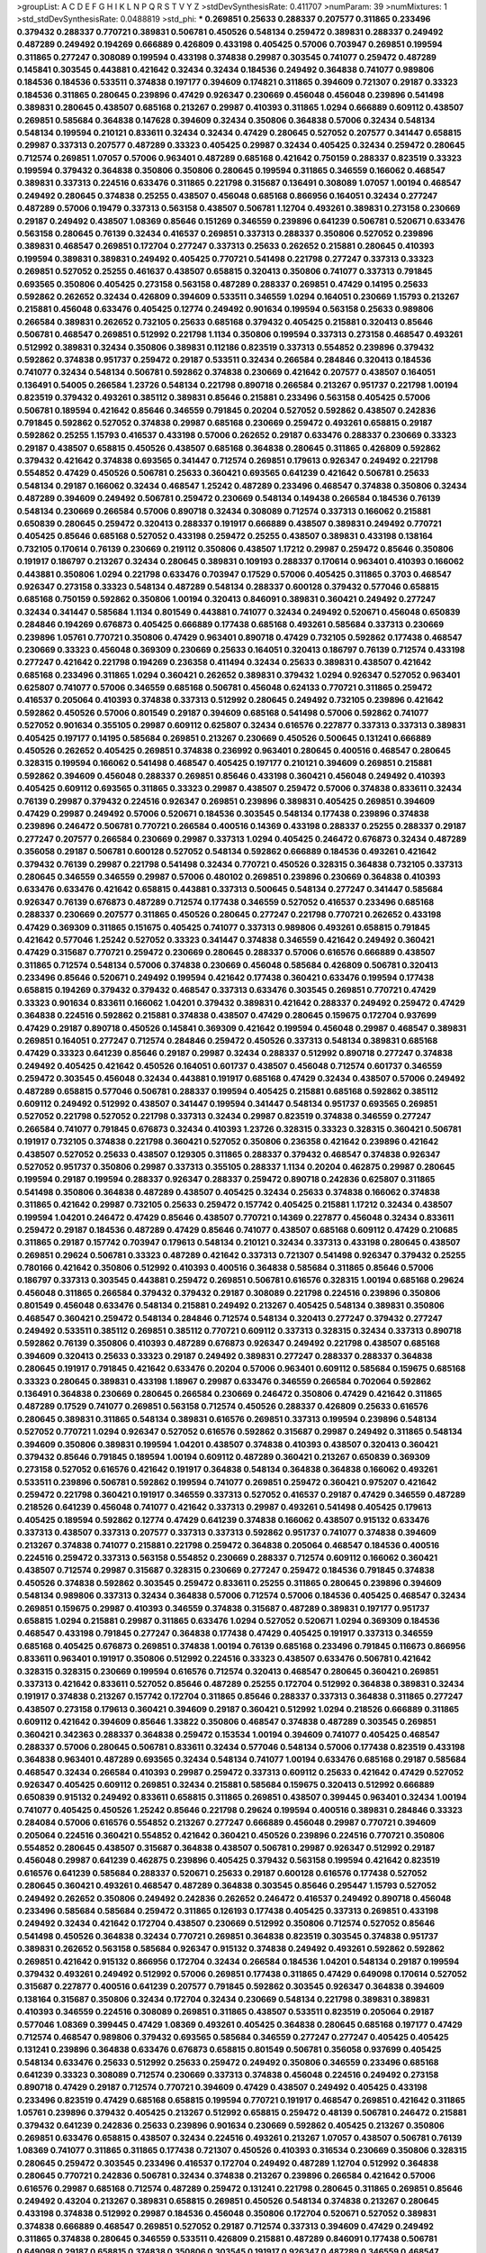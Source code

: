 >groupList:
A C D E F G H I K L
N P Q R S T V Y Z 
>stdDevSynthesisRate:
0.411707 
>numParam:
39
>numMixtures:
1
>std_stdDevSynthesisRate:
0.0488819
>std_phi:
***
0.269851 0.25633 0.288337 0.207577 0.311865 0.233496 0.379432 0.288337 0.770721 0.389831
0.506781 0.450526 0.548134 0.259472 0.389831 0.288337 0.249492 0.487289 0.249492 0.194269
0.666889 0.426809 0.433198 0.405425 0.57006 0.703947 0.269851 0.199594 0.311865 0.277247
0.308089 0.199594 0.433198 0.374838 0.29987 0.303545 0.741077 0.259472 0.487289 0.145841
0.303545 0.443881 0.421642 0.32434 0.32434 0.184536 0.249492 0.364838 0.741077 0.989806
0.184536 0.184536 0.533511 0.374838 0.197177 0.394609 0.174821 0.311865 0.394609 0.721307
0.29187 0.33323 0.184536 0.311865 0.280645 0.239896 0.47429 0.926347 0.230669 0.456048
0.456048 0.239896 0.541498 0.389831 0.280645 0.438507 0.685168 0.213267 0.29987 0.410393
0.311865 1.0294 0.666889 0.609112 0.438507 0.269851 0.585684 0.364838 0.147628 0.394609
0.32434 0.350806 0.364838 0.57006 0.32434 0.548134 0.548134 0.199594 0.210121 0.833611
0.32434 0.32434 0.47429 0.280645 0.527052 0.207577 0.341447 0.658815 0.29987 0.337313
0.207577 0.487289 0.33323 0.405425 0.29987 0.32434 0.405425 0.32434 0.259472 0.280645
0.712574 0.269851 1.07057 0.57006 0.963401 0.487289 0.685168 0.421642 0.750159 0.288337
0.823519 0.33323 0.199594 0.379432 0.364838 0.350806 0.350806 0.280645 0.199594 0.311865
0.346559 0.166062 0.468547 0.389831 0.337313 0.224516 0.633476 0.311865 0.221798 0.315687
0.136491 0.308089 1.07057 1.00194 0.468547 0.249492 0.280645 0.374838 0.25255 0.438507
0.456048 0.685168 0.866956 0.164051 0.32434 0.277247 0.487289 0.57006 0.19479 0.337313
0.563158 0.438507 0.506781 1.12704 0.493261 0.389831 0.273158 0.230669 0.29187 0.249492
0.438507 1.08369 0.85646 0.151269 0.346559 0.239896 0.641239 0.506781 0.520671 0.633476
0.563158 0.280645 0.76139 0.32434 0.416537 0.269851 0.337313 0.288337 0.350806 0.527052
0.239896 0.389831 0.468547 0.269851 0.172704 0.277247 0.337313 0.25633 0.262652 0.215881
0.280645 0.410393 0.199594 0.389831 0.389831 0.249492 0.405425 0.770721 0.541498 0.221798
0.277247 0.337313 0.33323 0.269851 0.527052 0.25255 0.461637 0.438507 0.658815 0.320413
0.350806 0.741077 0.337313 0.791845 0.693565 0.350806 0.405425 0.273158 0.563158 0.487289
0.288337 0.269851 0.47429 0.14195 0.25633 0.592862 0.262652 0.32434 0.426809 0.394609
0.533511 0.346559 1.0294 0.164051 0.230669 1.15793 0.213267 0.215881 0.456048 0.633476
0.405425 0.12774 0.249492 0.901634 0.199594 0.563158 0.25633 0.989806 0.266584 0.389831
0.262652 0.732105 0.25633 0.685168 0.379432 0.405425 0.215881 0.320413 0.85646 0.506781
0.468547 0.269851 0.512992 0.221798 1.1134 0.350806 0.199594 0.337313 0.273158 0.468547
0.493261 0.512992 0.389831 0.32434 0.350806 0.389831 0.112186 0.823519 0.337313 0.554852
0.239896 0.379432 0.592862 0.374838 0.951737 0.259472 0.29187 0.533511 0.32434 0.266584
0.284846 0.320413 0.184536 0.741077 0.32434 0.548134 0.506781 0.592862 0.374838 0.230669
0.421642 0.207577 0.438507 0.164051 0.136491 0.54005 0.266584 1.23726 0.548134 0.221798
0.890718 0.266584 0.213267 0.951737 0.221798 1.00194 0.823519 0.379432 0.493261 0.385112
0.389831 0.85646 0.215881 0.233496 0.563158 0.405425 0.57006 0.506781 0.189594 0.421642
0.85646 0.346559 0.791845 0.20204 0.527052 0.592862 0.438507 0.242836 0.791845 0.592862
0.527052 0.374838 0.29987 0.685168 0.230669 0.259472 0.493261 0.658815 0.29187 0.592862
0.25255 1.15793 0.416537 0.433198 0.57006 0.262652 0.29187 0.633476 0.288337 0.230669
0.33323 0.29187 0.438507 0.658815 0.450526 0.438507 0.685168 0.364838 0.280645 0.311865
0.426809 0.592862 0.379432 0.421642 0.374838 0.693565 0.341447 0.712574 0.269851 0.179613
0.926347 0.249492 0.221798 0.554852 0.47429 0.450526 0.506781 0.25633 0.360421 0.693565
0.641239 0.421642 0.506781 0.25633 0.548134 0.29187 0.166062 0.32434 0.468547 1.25242
0.487289 0.233496 0.468547 0.374838 0.350806 0.32434 0.487289 0.394609 0.249492 0.506781
0.259472 0.230669 0.548134 0.149438 0.266584 0.184536 0.76139 0.548134 0.230669 0.266584
0.57006 0.890718 0.32434 0.308089 0.712574 0.337313 0.166062 0.215881 0.650839 0.280645
0.259472 0.320413 0.288337 0.191917 0.666889 0.438507 0.389831 0.249492 0.770721 0.405425
0.85646 0.685168 0.527052 0.433198 0.259472 0.25255 0.438507 0.389831 0.433198 0.138164
0.732105 0.170614 0.76139 0.230669 0.219112 0.350806 0.438507 1.17212 0.29987 0.259472
0.85646 0.350806 0.191917 0.186797 0.213267 0.32434 0.280645 0.389831 0.109193 0.288337
0.170614 0.963401 0.410393 0.166062 0.443881 0.350806 1.0294 0.221798 0.633476 0.703947
0.17529 0.57006 0.405425 0.311865 0.3703 0.468547 0.926347 0.273158 0.33323 0.548134
0.487289 0.548134 0.288337 0.600128 0.379432 0.577046 0.658815 0.685168 0.750159 0.592862
0.350806 1.00194 0.320413 0.846091 0.389831 0.360421 0.249492 0.277247 0.32434 0.341447
0.585684 1.1134 0.801549 0.443881 0.741077 0.32434 0.249492 0.520671 0.456048 0.650839
0.284846 0.194269 0.676873 0.405425 0.666889 0.177438 0.685168 0.493261 0.585684 0.337313
0.230669 0.239896 1.05761 0.770721 0.350806 0.47429 0.963401 0.890718 0.47429 0.732105
0.592862 0.177438 0.468547 0.230669 0.33323 0.456048 0.369309 0.230669 0.25633 0.164051
0.320413 0.186797 0.76139 0.712574 0.433198 0.277247 0.421642 0.221798 0.194269 0.236358
0.411494 0.32434 0.25633 0.389831 0.438507 0.421642 0.685168 0.233496 0.311865 1.0294
0.360421 0.262652 0.389831 0.379432 1.0294 0.926347 0.527052 0.963401 0.625807 0.741077
0.57006 0.346559 0.685168 0.506781 0.456048 0.624133 0.770721 0.311865 0.259472 0.416537
0.205064 0.410393 0.374838 0.337313 0.512992 0.280645 0.249492 0.732105 0.239896 0.421642
0.592862 0.450526 0.57006 0.801549 0.29187 0.394609 0.685168 0.541498 0.57006 0.592862
0.741077 0.527052 0.901634 0.355105 0.29987 0.609112 0.625807 0.32434 0.616576 0.227877
0.337313 0.337313 0.389831 0.405425 0.197177 0.14195 0.585684 0.269851 0.213267 0.230669
0.450526 0.500645 0.131241 0.666889 0.450526 0.262652 0.405425 0.269851 0.374838 0.236992
0.963401 0.280645 0.400516 0.468547 0.280645 0.328315 0.199594 0.166062 0.541498 0.468547
0.405425 0.197177 0.210121 0.394609 0.269851 0.215881 0.592862 0.394609 0.456048 0.288337
0.269851 0.85646 0.433198 0.360421 0.456048 0.249492 0.410393 0.405425 0.609112 0.693565
0.311865 0.33323 0.29987 0.438507 0.259472 0.57006 0.374838 0.833611 0.32434 0.76139
0.29987 0.379432 0.224516 0.926347 0.269851 0.239896 0.389831 0.405425 0.269851 0.394609
0.47429 0.29987 0.249492 0.57006 0.520671 0.184536 0.303545 0.548134 0.177438 0.239896
0.374838 0.239896 0.246472 0.506781 0.770721 0.266584 0.400516 0.14369 0.433198 0.288337
0.25255 0.288337 0.29187 0.277247 0.207577 0.266584 0.230669 0.29987 0.337313 1.0294
0.405425 0.246472 0.676873 0.32434 0.487289 0.356058 0.29187 0.506781 0.600128 0.527052
0.548134 0.592862 0.666889 0.184536 0.493261 0.421642 0.379432 0.76139 0.29987 0.221798
0.541498 0.32434 0.770721 0.450526 0.328315 0.364838 0.732105 0.337313 0.280645 0.346559
0.346559 0.29987 0.57006 0.480102 0.269851 0.239896 0.230669 0.364838 0.410393 0.633476
0.633476 0.421642 0.658815 0.443881 0.337313 0.500645 0.548134 0.277247 0.341447 0.585684
0.926347 0.76139 0.676873 0.487289 0.712574 0.177438 0.346559 0.527052 0.416537 0.233496
0.685168 0.288337 0.230669 0.207577 0.311865 0.450526 0.280645 0.277247 0.221798 0.770721
0.262652 0.433198 0.47429 0.369309 0.311865 0.151675 0.405425 0.741077 0.337313 0.989806
0.493261 0.658815 0.791845 0.421642 0.577046 1.25242 0.527052 0.33323 0.341447 0.374838
0.346559 0.421642 0.249492 0.360421 0.47429 0.315687 0.770721 0.259472 0.230669 0.280645
0.288337 0.57006 0.616576 0.666889 0.438507 0.311865 0.712574 0.548134 0.57006 0.374838
0.230669 0.456048 0.585684 0.426809 0.506781 0.320413 0.233496 0.85646 0.520671 0.249492
0.199594 0.421642 0.177438 0.360421 0.633476 0.199594 0.177438 0.658815 0.194269 0.379432
0.379432 0.468547 0.337313 0.633476 0.303545 0.269851 0.770721 0.47429 0.33323 0.901634
0.833611 0.166062 1.04201 0.379432 0.389831 0.421642 0.288337 0.249492 0.259472 0.47429
0.364838 0.224516 0.592862 0.215881 0.374838 0.438507 0.47429 0.280645 0.159675 0.172704
0.937699 0.47429 0.29187 0.890718 0.450526 0.145841 0.369309 0.421642 0.199594 0.456048
0.29987 0.468547 0.389831 0.269851 0.164051 0.277247 0.712574 0.284846 0.259472 0.450526
0.337313 0.548134 0.389831 0.685168 0.47429 0.33323 0.641239 0.85646 0.29187 0.29987
0.32434 0.288337 0.512992 0.890718 0.277247 0.374838 0.249492 0.405425 0.421642 0.450526
0.164051 0.601737 0.438507 0.456048 0.712574 0.601737 0.346559 0.259472 0.303545 0.456048
0.32434 0.443881 0.191917 0.685168 0.47429 0.32434 0.438507 0.57006 0.249492 0.487289
0.658815 0.577046 0.506781 0.288337 0.199594 0.405425 0.215881 0.685168 0.592862 0.385112
0.609112 0.249492 0.512992 0.438507 0.341447 0.199594 0.341447 0.548134 0.951737 0.693565
0.269851 0.527052 0.221798 0.527052 0.221798 0.337313 0.32434 0.29987 0.823519 0.374838
0.346559 0.277247 0.266584 0.741077 0.791845 0.676873 0.32434 0.410393 1.23726 0.328315
0.33323 0.328315 0.360421 0.506781 0.191917 0.732105 0.374838 0.221798 0.360421 0.527052
0.350806 0.236358 0.421642 0.239896 0.421642 0.438507 0.527052 0.25633 0.438507 0.129305
0.311865 0.288337 0.379432 0.468547 0.374838 0.926347 0.527052 0.951737 0.350806 0.29987
0.337313 0.355105 0.288337 1.1134 0.20204 0.462875 0.29987 0.280645 0.199594 0.29187
0.199594 0.288337 0.926347 0.288337 0.259472 0.890718 0.242836 0.625807 0.311865 0.541498
0.350806 0.364838 0.487289 0.438507 0.405425 0.32434 0.25633 0.374838 0.166062 0.374838
0.311865 0.421642 0.29987 0.732105 0.25633 0.259472 0.157742 0.405425 0.215881 1.17212
0.32434 0.438507 0.199594 1.04201 0.246472 0.47429 0.85646 0.438507 0.770721 0.14369
0.227877 0.456048 0.32434 0.833611 0.259472 0.29187 0.184536 0.487289 0.47429 0.85646
0.741077 0.438507 0.685168 0.609112 0.47429 0.210685 0.311865 0.29187 0.157742 0.703947
0.179613 0.548134 0.210121 0.32434 0.337313 0.433198 0.280645 0.438507 0.269851 0.29624
0.506781 0.33323 0.487289 0.421642 0.337313 0.721307 0.541498 0.926347 0.379432 0.25255
0.780166 0.421642 0.350806 0.512992 0.410393 0.400516 0.364838 0.585684 0.311865 0.85646
0.57006 0.186797 0.337313 0.303545 0.443881 0.259472 0.269851 0.506781 0.616576 0.328315
1.00194 0.685168 0.29624 0.456048 0.311865 0.266584 0.379432 0.379432 0.29187 0.308089
0.221798 0.224516 0.239896 0.350806 0.801549 0.456048 0.633476 0.548134 0.215881 0.249492
0.213267 0.405425 0.548134 0.389831 0.350806 0.468547 0.360421 0.259472 0.548134 0.284846
0.712574 0.548134 0.320413 0.277247 0.379432 0.277247 0.249492 0.533511 0.385112 0.269851
0.385112 0.770721 0.609112 0.337313 0.328315 0.32434 0.337313 0.890718 0.592862 0.76139
0.350806 0.410393 0.487289 0.676873 0.926347 0.249492 0.221798 0.438507 0.685168 0.394609
0.320413 0.25633 0.33323 0.29187 0.249492 0.389831 0.277247 0.288337 0.288337 0.364838
0.280645 0.191917 0.791845 0.421642 0.633476 0.20204 0.57006 0.963401 0.609112 0.585684
0.159675 0.685168 0.33323 0.280645 0.389831 0.433198 1.18967 0.29987 0.633476 0.346559
0.266584 0.702064 0.592862 0.136491 0.364838 0.230669 0.280645 0.266584 0.230669 0.246472
0.350806 0.47429 0.421642 0.311865 0.487289 0.17529 0.741077 0.269851 0.563158 0.712574
0.450526 0.288337 0.426809 0.25633 0.616576 0.280645 0.389831 0.311865 0.548134 0.389831
0.616576 0.269851 0.337313 0.199594 0.239896 0.548134 0.527052 0.770721 1.0294 0.926347
0.527052 0.616576 0.592862 0.315687 0.29987 0.249492 0.311865 0.548134 0.394609 0.350806
0.389831 0.199594 1.04201 0.438507 0.374838 0.410393 0.438507 0.320413 0.360421 0.379432
0.85646 0.791845 0.189594 1.00194 0.609112 0.487289 0.360421 0.213267 0.650839 0.369309
0.273158 0.527052 0.616576 0.421642 0.191917 0.364838 0.548134 0.364838 0.364838 0.166062
0.493261 0.533511 0.239896 0.506781 0.592862 0.199594 0.741077 0.269851 0.259472 0.360421
0.975207 0.421642 0.259472 0.221798 0.360421 0.191917 0.346559 0.337313 0.527052 0.416537
0.29187 0.47429 0.346559 0.487289 0.218526 0.641239 0.456048 0.741077 0.421642 0.337313
0.29987 0.493261 0.541498 0.405425 0.179613 0.405425 0.189594 0.592862 0.12774 0.47429
0.641239 0.374838 0.166062 0.438507 0.915132 0.633476 0.337313 0.438507 0.337313 0.207577
0.337313 0.337313 0.592862 0.951737 0.741077 0.374838 0.394609 0.213267 0.374838 0.741077
0.215881 0.221798 0.259472 0.364838 0.205064 0.468547 0.184536 0.400516 0.224516 0.259472
0.337313 0.563158 0.554852 0.230669 0.288337 0.712574 0.609112 0.166062 0.360421 0.438507
0.712574 0.29987 0.315687 0.328315 0.230669 0.277247 0.259472 0.184536 0.791845 0.374838
0.450526 0.374838 0.592862 0.303545 0.259472 0.833611 0.25255 0.311865 0.280645 0.239896
0.394609 0.548134 0.989806 0.337313 0.32434 0.364838 0.57006 0.712574 0.57006 0.184536
0.405425 0.468547 0.32434 0.269851 0.159675 0.29987 0.410393 0.346559 0.374838 0.315687
0.487289 0.389831 0.197177 0.951737 0.658815 1.0294 0.215881 0.29987 0.311865 0.633476
1.0294 0.527052 0.520671 1.0294 0.369309 0.184536 0.468547 0.433198 0.791845 0.277247
0.364838 0.177438 0.47429 0.405425 0.191917 0.337313 0.346559 0.685168 0.405425 0.676873
0.269851 0.374838 1.00194 0.76139 0.685168 0.233496 0.791845 0.116673 0.866956 0.833611
0.963401 0.191917 0.350806 0.512992 0.224516 0.33323 0.438507 0.633476 0.506781 0.421642
0.328315 0.328315 0.230669 0.199594 0.616576 0.712574 0.320413 0.468547 0.280645 0.360421
0.269851 0.337313 0.421642 0.833611 0.527052 0.85646 0.487289 0.25255 0.172704 0.512992
0.364838 0.389831 0.32434 0.191917 0.374838 0.213267 0.157742 0.172704 0.311865 0.85646
0.288337 0.337313 0.364838 0.311865 0.277247 0.438507 0.273158 0.179613 0.360421 0.394609
0.29187 0.360421 0.512992 1.0294 0.218526 0.666889 0.311865 0.609112 0.421642 0.394609
0.85646 1.33822 0.350806 0.468547 0.374838 0.487289 0.303545 0.269851 0.360421 0.342363
0.288337 0.364838 0.259472 0.153534 1.00194 0.394609 0.741077 0.405425 0.468547 0.288337
0.57006 0.280645 0.506781 0.833611 0.32434 0.577046 0.548134 0.57006 0.177438 0.823519
0.433198 0.364838 0.963401 0.487289 0.693565 0.32434 0.548134 0.741077 1.00194 0.633476
0.685168 0.29187 0.585684 0.468547 0.32434 0.266584 0.410393 0.29987 0.259472 0.337313
0.609112 0.25633 0.421642 0.47429 0.527052 0.926347 0.405425 0.609112 0.269851 0.32434
0.215881 0.585684 0.159675 0.320413 0.512992 0.666889 0.650839 0.915132 0.249492 0.833611
0.658815 0.311865 0.269851 0.438507 0.399445 0.963401 0.32434 1.00194 0.741077 0.405425
0.450526 1.25242 0.85646 0.221798 0.29624 0.199594 0.400516 0.389831 0.284846 0.33323
0.284084 0.57006 0.616576 0.554852 0.213267 0.277247 0.666889 0.456048 0.29987 0.770721
0.394609 0.205064 0.224516 0.360421 0.554852 0.421642 0.360421 0.450526 0.239896 0.224516
0.770721 0.350806 0.554852 0.280645 0.438507 0.315687 0.364838 0.438507 0.506781 0.29987
0.926347 0.512992 0.29187 0.456048 0.29987 0.641239 0.462875 0.239896 0.405425 0.379432
0.563158 0.199594 0.421642 0.823519 0.616576 0.641239 0.585684 0.288337 0.520671 0.25633
0.29187 0.600128 0.616576 0.177438 0.527052 0.280645 0.360421 0.493261 0.468547 0.487289
0.364838 0.303545 0.85646 0.295447 1.15793 0.527052 0.249492 0.262652 0.350806 0.249492
0.242836 0.262652 0.246472 0.416537 0.249492 0.890718 0.456048 0.233496 0.585684 0.585684
0.259472 0.311865 0.126193 0.177438 0.405425 0.337313 0.269851 0.433198 0.249492 0.32434
0.421642 0.172704 0.438507 0.230669 0.512992 0.350806 0.712574 0.527052 0.85646 0.541498
0.450526 0.364838 0.32434 0.770721 0.269851 0.364838 0.823519 0.303545 0.374838 0.951737
0.389831 0.262652 0.563158 0.585684 0.926347 0.915132 0.374838 0.249492 0.493261 0.592862
0.592862 0.269851 0.421642 0.915132 0.866956 0.172704 0.32434 0.266584 0.184536 1.04201
0.548134 0.29187 0.199594 0.379432 0.493261 0.249492 0.512992 0.57006 0.269851 0.177438
0.311865 0.47429 0.649098 0.170614 0.527052 0.315687 0.227877 0.400516 0.641239 0.207577
0.791845 0.592862 0.303545 0.926347 0.364838 0.394609 0.138164 0.315687 0.350806 0.32434
0.172704 0.32434 0.230669 0.548134 0.221798 0.389831 0.389831 0.410393 0.346559 0.224516
0.308089 0.269851 0.311865 0.438507 0.533511 0.823519 0.205064 0.29187 0.577046 1.08369
0.399445 0.47429 1.08369 0.493261 0.405425 0.364838 0.280645 0.685168 0.197177 0.47429
0.712574 0.468547 0.989806 0.379432 0.693565 0.585684 0.346559 0.277247 0.277247 0.405425
0.405425 0.131241 0.239896 0.364838 0.633476 0.676873 0.658815 0.801549 0.506781 0.356058
0.937699 0.405425 0.548134 0.633476 0.25633 0.512992 0.25633 0.259472 0.249492 0.350806
0.346559 0.233496 0.685168 0.641239 0.33323 0.308089 0.712574 0.230669 0.337313 0.374838
0.456048 0.224516 0.249492 0.273158 0.890718 0.47429 0.29187 0.712574 0.770721 0.394609
0.47429 0.438507 0.249492 0.405425 0.433198 0.233496 0.823519 0.47429 0.685168 0.658815
0.199594 0.770721 0.191917 0.468547 0.269851 0.421642 0.311865 1.05761 0.239896 0.379432
0.405425 0.213267 0.512992 0.658815 0.259472 0.48139 0.506781 0.246472 0.215881 0.379432
0.641239 0.242836 0.25633 0.239896 0.901634 0.230669 0.592862 0.405425 0.213267 0.350806
0.269851 0.633476 0.658815 0.438507 0.32434 0.224516 0.493261 0.213267 1.07057 0.438507
0.506781 0.76139 1.08369 0.741077 0.311865 0.311865 0.177438 0.721307 0.450526 0.410393
0.316534 0.230669 0.350806 0.328315 0.280645 0.259472 0.303545 0.233496 0.416537 0.172704
0.249492 0.487289 1.12704 0.512992 0.364838 0.280645 0.770721 0.242836 0.506781 0.32434
0.374838 0.213267 0.239896 0.266584 0.421642 0.57006 0.616576 0.29987 0.685168 0.712574
0.487289 0.259472 0.131241 0.221798 0.280645 0.311865 0.269851 0.85646 0.249492 0.43204
0.213267 0.389831 0.658815 0.269851 0.450526 0.548134 0.374838 0.213267 0.280645 0.433198
0.374838 0.512992 0.29987 0.184536 0.456048 0.350806 0.172704 0.520671 0.527052 0.389831
0.374838 0.666889 0.468547 0.269851 0.527052 0.29187 0.712574 0.337313 0.394609 0.47429
0.249492 0.311865 0.374838 0.280645 0.346559 0.533511 0.426809 0.215881 0.487289 0.846091
0.177438 0.506781 0.649098 0.29187 0.658815 0.374838 0.350806 0.303545 0.191917 0.926347
0.487289 0.346559 0.468547 0.230669 1.05478 0.194269 0.199594 0.32434 0.76139 0.405425
0.230669 0.269851 0.609112 0.563158 0.364838 0.288337 0.311865 0.186797 0.303545 0.548134
0.277247 0.47429 0.438507 0.32434 0.57006 0.520671 0.389831 0.239896 0.311865 0.157742
0.32434 0.989806 0.926347 0.512992 0.421642 0.405425 0.259472 0.221798 0.650839 0.191917
0.277247 0.823519 0.277247 0.506781 0.311865 0.389831 0.277247 0.33323 0.527052 0.249492
0.433198 0.741077 0.32434 0.259472 0.421642 0.548134 0.379432 0.350806 0.585684 0.658815
0.616576 0.29187 0.801549 0.512992 0.405425 0.269851 0.379432 0.280645 0.609112 0.346559
0.288337 0.364838 0.33323 0.179613 0.693565 0.337313 0.741077 0.487289 1.07057 0.85646
0.548134 0.563158 0.224516 0.346559 0.233496 0.47429 0.685168 0.151675 0.468547 0.207577
0.712574 0.541498 0.426809 0.269851 0.29624 0.506781 0.266584 0.633476 0.433198 0.29987
0.184536 0.405425 0.205064 0.389831 0.685168 0.385112 0.416537 0.259472 0.405425 0.487289
0.926347 0.210121 0.269851 1.1134 0.47429 0.374838 0.770721 0.266584 0.405425 0.641239
0.421642 0.350806 0.29624 0.249492 0.350806 0.85646 0.374838 0.866956 0.337313 0.360421
0.438507 0.311865 0.166062 0.269851 0.29987 0.421642 0.207577 0.633476 0.421642 0.221798
0.242836 0.741077 0.191917 0.230669 0.741077 0.85646 0.224516 0.548134 0.421642 0.487289
0.989806 0.443881 0.288337 0.585684 0.450526 0.666889 0.712574 0.266584 0.259472 0.350806
0.405425 0.693565 0.963401 0.750159 0.389831 0.29187 0.443881 0.989806 1.08369 0.364838
0.823519 0.685168 0.641239 0.554852 0.487289 0.721307 0.346559 0.433198 0.410393 0.405425
0.288337 0.315687 0.172704 0.823519 0.57006 0.527052 0.374838 0.221798 0.421642 0.360421
0.527052 0.548134 0.249492 0.346559 0.833611 0.548134 0.341447 0.249492 0.963401 0.438507
0.320413 0.221798 0.616576 0.337313 0.29987 0.29987 0.246472 0.527052 0.269851 0.712574
0.218526 0.29987 0.487289 0.364838 0.337313 0.379432 0.394609 0.249492 0.57006 0.288337
0.239896 0.29187 0.29987 0.438507 0.215881 0.230669 1.0294 0.262652 0.527052 0.277247
0.57006 0.25633 0.616576 0.355105 0.937699 0.249492 0.233496 0.426809 0.374838 0.712574
0.685168 0.57006 0.506781 0.177438 0.29987 0.76139 0.230669 0.221798 0.172704 0.456048
0.280645 0.616576 0.166062 0.438507 0.29187 0.438507 0.57006 0.191917 0.85646 0.468547
0.57006 0.364838 0.25633 0.527052 0.239896 0.633476 0.199594 0.280645 0.337313 0.205064
0.328315 0.666889 0.585684 0.506781 0.389831 0.249492 0.926347 0.770721 0.230669 0.33323
0.207577 0.215881 0.438507 0.926347 0.443881 0.633476 0.616576 0.199594 0.32434 0.277247
0.410393 0.266584 0.194269 0.405425 1.25242 0.266584 0.164051 0.770721 0.741077 0.303545
0.221798 0.506781 0.350806 0.277247 0.400516 0.616576 0.548134 0.389831 0.405425 0.405425
0.592862 0.633476 1.07057 0.405425 0.221798 0.421642 0.609112 0.379432 0.29987 0.364838
1.09992 0.350806 0.487289 0.360421 0.389831 0.57006 0.421642 0.29987 0.29987 0.346559
0.157742 0.389831 0.308089 0.172704 0.813549 0.712574 0.346559 0.350806 0.262652 0.512992
0.506781 0.266584 0.280645 0.311865 0.224516 0.32434 0.360421 0.337313 0.199594 0.527052
0.263356 0.592862 0.205064 0.311865 0.801549 0.311865 0.548134 0.374838 0.32434 0.926347
0.438507 0.277247 0.658815 0.29987 0.633476 0.230669 0.170614 0.389831 0.230669 0.405425
0.438507 0.249492 0.468547 0.421642 0.712574 0.823519 0.215881 0.213267 0.666889 0.320413
0.47429 0.732105 0.926347 0.350806 0.145841 0.563158 0.487289 0.32434 0.394609 0.177438
0.280645 0.456048 0.350806 0.650839 0.191917 0.394609 0.421642 0.616576 0.609112 0.379432
0.224516 0.389831 0.288337 0.337313 0.563158 0.337313 0.712574 0.249492 0.520671 0.937699
0.770721 0.823519 0.616576 0.184536 0.249492 0.221798 0.288337 0.269851 0.703947 0.915132
0.410393 0.29987 0.85646 0.76139 0.527052 0.277247 0.416537 0.269851 0.609112 0.512992
0.233496 0.592862 0.609112 0.541498 0.239896 0.233496 0.303545 0.57006 0.506781 0.487289
0.456048 0.527052 0.249492 0.890718 0.450526 0.118103 0.269851 0.426809 0.577046 0.280645
0.269851 0.890718 0.346559 0.57006 0.20204 0.658815 0.259472 0.554852 0.207577 0.277247
0.548134 0.405425 1.09992 0.609112 0.224516 0.791845 0.421642 0.548134 0.389831 1.0294
0.350806 0.426809 0.346559 0.249492 0.577046 0.468547 0.288337 0.506781 0.184536 0.85646
0.85646 0.456048 0.399445 0.405425 0.633476 0.438507 0.308089 0.641239 0.215881 0.890718
0.405425 0.493261 0.280645 0.833611 0.712574 0.405425 0.191917 0.609112 0.191917 0.592862
0.433198 0.215881 0.616576 0.676873 0.230669 0.438507 0.233496 0.33323 0.389831 0.374838
1.00194 0.29187 0.32434 0.177438 0.468547 0.25255 0.438507 0.215881 0.666889 0.32434
0.350806 0.703947 0.230669 0.246472 0.641239 0.230669 0.29987 0.311865 0.426809 0.311865
0.592862 0.770721 0.29187 0.450526 0.47429 0.405425 0.741077 0.374838 0.823519 0.249492
0.230669 0.585684 0.164051 0.548134 0.833611 1.20425 0.801549 0.926347 0.277247 0.184536
1.00194 0.533511 0.249492 0.239896 0.277247 0.641239 0.438507 0.151675 0.394609 0.47429
0.25633 0.350806 0.337313 1.20425 0.259472 0.153534 0.288337 0.284084 0.741077 0.712574
0.685168 0.29987 0.249492 0.29987 0.32434 0.658815 0.32434 0.32434 0.32434 0.600128
0.32434 0.364838 0.280645 0.239896 0.421642 0.592862 0.320413 0.433198 0.280645 0.277247
0.337313 0.29187 0.311865 0.410393 0.242836 0.405425 0.224516 0.421642 0.337313 0.350806
0.658815 0.493261 0.379432 0.360421 0.506781 0.29987 0.311865 0.319556 1.12704 0.33323
0.658815 0.364838 0.29987 0.224516 0.487289 0.374838 0.600128 0.493261 0.29187 0.416537
0.337313 0.592862 0.801549 0.389831 0.421642 0.57006 0.533511 0.259472 0.269851 0.685168
0.685168 0.512992 0.328315 0.47429 0.124332 0.741077 0.379432 0.189594 0.410393 0.303545
0.227877 0.76139 0.493261 0.85646 0.421642 0.360421 0.410393 0.259472 0.230669 1.1134
0.221798 0.374838 0.438507 0.25633 0.239896 0.236992 0.29987 0.29987 1.00194 0.770721
0.468547 0.288337 0.32434 0.280645 0.230669 0.890718 0.249492 0.311865 0.57006 1.1134
0.374838 0.676873 0.29987 0.47429 0.533511 0.400516 0.658815 0.563158 0.224516 0.541498
0.770721 0.389831 0.389831 0.389831 0.791845 0.379432 0.350806 0.527052 0.732105 1.20425
0.277247 0.421642 0.389831 0.658815 0.315687 0.57006 0.25633 0.239896 0.249492 0.791845
0.350806 0.641239 0.337313 0.32434 0.548134 0.456048 0.389831 0.405425 0.548134 0.303545
0.364838 0.379432 0.379432 0.364838 0.233496 0.506781 0.685168 0.32434 0.563158 0.350806
0.303545 0.915132 0.177438 0.259472 0.389831 0.487289 0.462875 0.280645 0.360421 0.170614
0.32434 0.164051 0.269851 0.233496 0.770721 0.32434 0.421642 0.527052 0.337313 0.389831
0.76139 0.29987 0.288337 0.658815 0.20204 0.616576 0.438507 0.29987 0.360421 0.616576
0.389831 0.346559 0.341447 0.609112 0.221798 0.350806 0.527052 0.249492 0.364838 0.421642
1.07057 0.277247 0.32434 0.468547 0.269851 1.12704 0.215881 0.385112 0.346559 0.394609
0.487289 0.194269 0.685168 0.184536 0.47429 0.277247 0.438507 0.450526 0.25633 0.280645
0.585684 0.259472 0.527052 0.269851 0.295447 0.541498 0.426809 0.308089 0.890718 0.191917
0.25255 0.179613 0.29187 0.29987 0.280645 0.721307 0.527052 0.350806 0.32434 0.374838
0.833611 0.450526 0.207577 0.311865 0.389831 0.29987 0.487289 0.506781 0.249492 0.47429
0.506781 0.592862 0.29187 0.379432 0.277247 0.400516 0.184536 0.360421 0.239896 0.585684
0.311865 0.269851 0.527052 0.350806 0.288337 0.172704 0.239896 0.177438 0.284846 0.438507
0.221798 0.609112 0.360421 0.641239 0.350806 0.833611 0.215881 0.770721 0.215881 0.288337
0.487289 0.32434 0.394609 0.438507 0.732105 0.337313 0.311865 0.337313 0.493261 0.374838
0.33323 0.487289 0.389831 0.182301 0.32434 0.421642 0.438507 0.337313 0.29187 0.685168
0.379432 0.527052 0.801549 0.833611 0.791845 0.405425 0.76139 0.527052 0.450526 0.685168
0.963401 0.29187 0.199594 0.29987 0.177438 0.47429 0.468547 0.712574 0.184536 0.666889
0.33323 0.242836 0.770721 0.32434 0.166062 0.963401 0.963401 0.405425 0.721307 0.280645
0.205064 0.410393 0.685168 0.926347 0.693565 0.224516 0.770721 0.179613 0.57006 0.389831
0.57006 0.337313 0.592862 0.280645 0.337313 0.277247 0.76139 1.1134 0.29187 1.12704
0.315687 0.658815 0.239896 0.468547 0.548134 0.421642 0.890718 0.29987 0.468547 0.288337
0.405425 0.493261 0.379432 0.963401 0.215881 0.360421 0.280645 0.177438 0.379432 0.527052
0.13285 0.184536 0.426809 0.346559 0.379432 0.616576 0.350806 0.866956 0.791845 0.389831
0.438507 0.249492 0.901634 0.259472 0.438507 0.85646 0.641239 0.303545 0.29987 0.426809
0.658815 1.07057 0.527052 0.410393 0.450526 1.20425 0.337313 0.29987 0.379432 0.337313
0.506781 0.269851 0.548134 0.901634 0.389831 0.249492 0.25633 0.732105 0.259472 0.374838
0.577046 0.315687 0.741077 0.527052 0.266584 0.350806 0.57006 0.230669 0.213267 0.85646
0.633476 0.337313 0.249492 0.533511 0.421642 0.311865 0.213267 1.04201 0.833611 0.288337
0.191917 0.548134 0.207577 0.685168 0.360421 0.242836 0.328315 0.311865 0.666889 0.205064
0.184536 0.29987 0.230669 0.199594 0.266584 0.712574 0.224516 0.266584 0.311865 0.926347
0.280645 0.337313 0.85646 0.416537 0.29987 0.337313 0.215881 0.658815 0.741077 0.512992
0.29187 0.801549 0.641239 0.48139 0.207577 0.159675 0.346559 0.337313 0.311865 0.364838
0.400516 0.57006 0.29187 0.269851 0.262652 0.315687 0.33323 0.527052 0.33323 0.801549
0.527052 0.215881 0.693565 0.592862 0.438507 0.47429 0.554852 0.989806 0.259472 0.29187
0.527052 0.191917 0.527052 0.249492 0.438507 0.379432 0.833611 0.421642 0.433198 0.280645
0.915132 0.303545 0.527052 0.29987 0.421642 0.311865 0.337313 0.288337 0.389831 0.658815
1.04201 0.585684 0.236992 0.311865 0.438507 0.177438 0.11356 0.311865 0.288337 0.548134
0.394609 0.548134 0.280645 0.269851 0.421642 0.456048 0.416537 0.394609 0.277247 0.221798
0.288337 0.487289 0.421642 0.685168 0.266584 0.205064 0.989806 0.405425 0.266584 0.480102
0.374838 0.658815 0.57006 0.633476 0.963401 0.374838 0.224516 0.280645 0.506781 0.164051
0.112186 0.350806 0.649098 0.29987 0.400516 0.577046 0.506781 0.379432 0.641239 0.47429
0.207577 0.811372 0.337313 0.721307 0.239896 0.48139 0.823519 1.15793 0.394609 0.197177
0.421642 0.433198 1.07057 0.548134 0.421642 0.194269 0.266584 0.487289 0.280645 0.616576
0.450526 0.242836 0.259472 0.32434 0.389831 0.364838 0.389831 0.512992 0.389831 0.189594
0.350806 0.337313 0.554852 0.487289 0.277247 0.975207 0.337313 0.32434 0.732105 0.191917
0.57006 0.29987 0.303545 0.315687 0.770721 0.221798 0.866956 0.506781 0.360421 0.207577
0.207577 0.311865 0.328315 0.269851 0.57006 1.17212 0.512992 0.633476 0.585684 0.379432
0.527052 1.20425 0.29187 0.658815 0.233496 0.266584 0.616576 0.288337 0.199594 0.32434
0.394609 0.487289 1.05761 0.500645 0.641239 0.405425 0.400516 0.25255 0.520671 0.179613
0.33323 0.230669 0.823519 0.151675 0.703947 0.277247 0.438507 0.712574 0.337313 0.389831
0.277247 0.364838 0.29987 0.904052 0.577046 0.616576 0.963401 0.360421 0.693565 0.364838
0.230669 0.360421 0.259472 0.438507 0.394609 0.843827 0.191917 0.394609 0.221798 0.741077
0.360421 0.438507 0.221798 0.76139 1.07057 0.609112 0.280645 0.801549 0.303545 0.732105
0.311865 0.249492 0.600128 0.421642 0.963401 0.833611 0.609112 0.239896 0.468547 0.308089
0.350806 0.548134 0.266584 0.57006 0.658815 0.512992 0.421642 0.487289 0.616576 0.433198
0.131241 0.487289 0.350806 0.548134 0.389831 0.487289 0.288337 0.311865 0.266584 0.506781
0.350806 0.184536 0.468547 0.364838 0.311865 0.199594 0.379432 0.389831 0.389831 0.506781
1.0294 0.658815 0.85646 0.249492 0.288337 0.266584 0.791845 0.288337 0.416537 0.433198
0.405425 0.189086 0.732105 0.221798 0.426809 0.269851 0.3703 0.213267 0.609112 0.259472
0.641239 0.32434 0.172704 0.126193 0.443881 0.426809 0.364838 0.249492 0.456048 0.57006
0.350806 0.548134 0.369309 0.29187 0.456048 0.374838 0.346559 0.410393 0.29987 0.721307
0.801549 0.641239 0.249492 0.273158 0.415423 0.493261 0.47429 0.320413 0.249492 0.389831
0.230669 0.548134 0.823519 0.641239 0.337313 0.791845 0.25633 0.259472 0.823519 0.207577
0.609112 0.47429 1.1134 0.280645 0.269851 0.29987 0.379432 0.29987 0.506781 0.685168
0.364838 0.468547 0.364838 0.337313 0.57006 0.541498 0.153534 0.280645 0.512992 0.721307
0.239896 0.963401 0.600128 0.592862 0.262652 0.191917 0.512992 0.616576 1.00194 0.337313
0.57006 0.179613 0.288337 0.303545 0.249492 0.616576 0.548134 0.25633 0.364838 0.33323
0.791845 0.29187 0.456048 0.609112 0.487289 0.32434 0.410393 0.741077 0.712574 0.374838
0.527052 0.456048 0.269851 0.315687 0.266584 0.184536 0.47429 0.405425 0.239896 0.259472
0.32434 0.926347 0.329195 0.219112 0.563158 0.360421 1.25242 0.421642 0.210121 0.487289
0.233496 0.443881 0.468547 0.239896 0.364838 0.224516 0.616576 0.191917 0.394609 0.356058
0.277247 0.269851 0.456048 0.47429 0.199594 0.29187 0.239896 0.153534 0.337313 0.770721
0.224516 0.32434 0.308089 0.374838 0.823519 0.288337 0.337313 0.47429 0.633476 0.600128
0.801549 0.712574 0.823519 0.480102 0.350806 0.563158 0.534942 0.280645 0.350806 0.25633
0.592862 0.350806 0.658815 0.389831 0.47429 0.288337 0.280645 0.25633 0.242836 0.379432
0.259472 0.703947 0.215881 0.438507 0.239896 0.410393 0.554852 0.76139 0.416537 0.259472
0.239896 0.266584 0.658815 0.221798 0.25255 0.770721 0.221798 0.527052 0.592862 0.57006
0.32434 0.249492 0.951737 0.609112 0.741077 0.269851 0.48139 0.609112 0.389831 0.14195
0.901634 0.712574 0.33323 0.224516 0.405425 0.833611 0.585684 0.389831 0.527052 0.577046
0.801549 0.633476 0.320413 0.389831 0.741077 0.280645 0.563158 0.389831 0.625807 0.405425
0.512992 0.269851 0.527052 0.500645 0.277247 0.421642 0.164051 0.259472 0.506781 0.364838
0.147628 0.25633 0.421642 0.400516 0.405425 0.57006 0.658815 0.191917 0.315687 0.184536
0.184536 0.33323 0.315687 0.374838 0.337313 0.32434 0.269851 0.456048 0.421642 0.389831
0.890718 0.527052 1.00194 0.468547 0.269851 1.08369 0.405425 1.0294 0.527052 0.374838
0.975207 0.426809 0.25255 0.364838 0.350806 0.506781 0.548134 0.426809 0.328315 0.364838
0.303545 1.04201 0.791845 0.633476 0.527052 0.890718 0.266584 0.592862 0.506781 0.563158
0.25633 1.12704 0.456048 0.303545 0.277247 0.172704 0.172704 0.374838 1.00194 0.405425
0.456048 0.438507 0.277247 0.405425 0.456048 0.421642 0.487289 0.527052 0.416537 0.548134
0.311865 0.389831 0.315687 0.29187 0.468547 0.405425 0.548134 0.205064 0.438507 0.32434
0.346559 0.641239 0.963401 0.592862 0.374838 0.592862 0.533511 0.405425 0.277247 0.405425
0.350806 0.315687 0.741077 0.791845 0.337313 0.901634 0.47429 0.337313 0.456048 0.246472
0.303545 0.741077 0.487289 0.29987 0.273158 0.389831 0.32434 0.239896 0.450526 0.147628
0.487289 0.426809 0.592862 0.741077 0.364838 0.242836 0.890718 0.658815 0.770721 0.266584
0.164051 0.389831 0.233496 0.47429 0.269851 0.487289 0.438507 0.641239 0.554852 0.616576
0.443881 1.15793 0.592862 0.249492 0.405425 1.25242 0.233496 0.901634 0.741077 0.221798
0.3703 0.666889 0.184536 0.249492 0.221798 0.32434 0.259472 0.85646 0.166062 0.426809
0.29987 0.926347 0.741077 0.533511 0.493261 0.410393 0.791845 0.915132 0.303545 0.438507
0.685168 0.770721 0.311865 0.303545 0.262652 0.288337 0.29187 0.416537 0.337313 0.360421
0.33323 0.394609 0.288337 0.609112 0.364838 0.915132 0.468547 0.527052 0.360421 0.658815
0.29987 0.426809 0.438507 0.750159 0.269851 0.269851 0.520671 0.47429 0.963401 0.506781
0.280645 0.153534 0.337313 0.487289 0.609112 0.585684 0.577046 0.288337 0.57006 0.410393
0.179613 0.57006 0.658815 0.741077 0.215881 0.215881 0.658815 0.791845 0.592862 0.337313
0.153534 1.0294 0.520671 0.29987 0.563158 0.450526 0.450526 0.592862 0.901634 1.12704
0.426809 0.230669 0.350806 0.823519 0.487289 0.221798 0.592862 0.379432 0.47429 0.266584
0.337313 0.616576 0.47429 0.277247 0.288337 0.487289 0.32434 0.191917 0.641239 0.239896
0.170614 0.236992 0.616576 0.456048 0.280645 0.259472 0.533511 0.421642 0.151675 0.233496
0.770721 0.239896 0.915132 0.246472 0.311865 0.493261 0.951737 0.577046 0.374838 0.421642
0.311865 0.288337 0.616576 0.341447 0.609112 0.633476 0.410393 0.548134 0.456048 0.658815
0.259472 0.213267 0.280645 0.346559 0.592862 0.364838 0.25633 0.456048 0.410393 0.585684
0.197177 0.833611 0.915132 0.29987 0.405425 0.179613 0.548134 0.337313 0.926347 0.823519
0.616576 0.389831 0.421642 0.421642 0.389831 0.197177 1.00194 0.277247 0.177438 0.890718
0.410393 0.389831 0.277247 0.350806 0.337313 0.85646 0.823519 0.47429 0.259472 0.379432
0.364838 0.277247 0.311865 0.249492 0.311865 0.57006 0.658815 0.421642 0.658815 1.00194
0.85646 0.541498 0.27389 0.57006 0.262652 0.633476 0.259472 0.585684 0.801549 0.207577
0.280645 0.438507 0.712574 0.328315 0.364838 0.269851 0.468547 0.288337 0.311865 0.405425
0.172704 0.438507 0.215881 0.25633 0.315687 0.527052 0.350806 0.233496 0.3703 0.280645
0.374838 0.145841 0.487289 0.186797 0.433198 0.197177 0.791845 0.33323 0.266584 0.633476
0.32434 0.191917 0.76139 0.230669 0.693565 0.179613 0.213267 0.269851 0.456048 0.266584
0.239896 0.346559 0.29987 0.405425 0.259472 0.770721 0.20204 0.277247 0.166062 0.693565
0.136491 0.205064 0.405425 0.389831 0.315687 0.770721 0.33323 0.487289 0.269851 0.443881
0.443881 0.650839 0.989806 0.801549 0.506781 0.512992 0.633476 0.280645 0.230669 0.311865
0.337313 0.405425 0.191917 0.346559 0.685168 0.548134 0.421642 0.288337 0.487289 0.269851
0.685168 0.801549 0.153534 0.207577 0.57006 1.00194 0.199594 0.184536 0.389831 0.266584
0.320413 0.284084 0.506781 0.487289 0.394609 0.770721 0.527052 0.703947 0.230669 0.215881
0.658815 0.311865 0.308089 0.450526 0.421642 0.890718 0.230669 0.385112 0.445072 1.00194
0.609112 0.633476 0.548134 0.548134 1.07057 0.421642 0.609112 0.468547 0.433198 0.207577
0.33323 0.685168 0.315687 0.364838 0.47429 0.350806 0.405425 0.364838 0.239896 0.685168
0.350806 0.527052 0.633476 0.527052 0.456048 0.215881 0.303545 0.219112 0.374838 0.320413
0.364838 0.311865 0.989806 0.379432 0.170614 0.199594 0.29187 0.592862 0.468547 0.658815
0.741077 0.186797 0.280645 0.989806 0.76139 0.303545 0.184536 0.280645 0.468547 0.527052
0.288337 0.721307 0.184536 0.533511 0.221798 0.592862 0.266584 0.199594 0.221798 0.76139
0.741077 0.426809 0.389831 0.215881 0.311865 1.0294 0.320413 0.350806 0.823519 0.616576
0.230669 0.433198 0.29987 0.666889 0.215881 0.337313 0.350806 1.12704 0.741077 0.374838
0.487289 0.379432 0.609112 0.288337 0.445072 0.269851 0.548134 0.350806 0.421642 0.126193
0.592862 0.303545 1.0294 0.416537 0.337313 0.207577 0.215881 0.85646 1.08369 1.04201
0.249492 0.456048 0.389831 0.311865 0.315687 0.25633 0.230669 0.592862 0.616576 0.199594
0.527052 0.741077 1.00194 0.405425 0.410393 0.658815 0.633476 0.468547 0.288337 0.249492
0.975207 0.685168 0.926347 0.609112 0.389831 0.394609 0.493261 0.259472 0.685168 0.337313
0.374838 0.360421 0.164051 0.315687 0.242836 0.512992 0.712574 0.266584 0.548134 0.259472
0.57006 0.29624 0.33323 0.311865 0.421642 0.308089 0.311865 0.280645 0.47429 0.770721
0.273158 0.901634 0.548134 0.563158 0.633476 0.157742 0.951737 0.926347 0.685168 1.05761
0.233496 0.315687 0.337313 0.337313 0.438507 0.337313 0.548134 0.239896 0.658815 0.823519
0.337313 0.207577 0.374838 0.926347 0.29987 0.416537 0.456048 0.47429 0.47429 0.221798
0.47429 0.616576 0.311865 0.57006 0.480102 0.360421 0.269851 0.269851 0.915132 0.433198
0.32434 0.633476 0.801549 0.394609 0.320413 0.76139 0.259472 0.374838 0.506781 0.468547
0.433198 1.0294 0.433198 0.230669 0.926347 0.405425 0.438507 0.450526 0.199594 0.520671
0.85646 0.963401 1.04201 0.506781 0.230669 1.1134 0.752171 0.221798 0.199594 0.33323
0.554852 0.374838 0.341447 0.548134 0.239896 0.168548 0.337313 0.166062 0.280645 0.461637
0.280645 1.30252 0.57006 0.233496 0.280645 0.421642 0.791845 0.520671 0.456048 0.47429
0.879934 0.394609 0.410393 0.512992 0.224516 0.456048 0.468547 0.189594 0.337313 0.438507
1.1134 0.703947 0.533511 0.833611 0.249492 0.311865 0.592862 0.303545 0.563158 0.259472
0.85646 0.29187 0.315687 0.989806 0.269851 0.791845 1.01694 0.389831 0.791845 0.280645
0.450526 0.426809 0.311865 0.29187 0.405425 0.170614 0.374838 0.303545 0.25633 0.85646
0.487289 0.277247 0.693565 0.541498 0.658815 0.337313 0.259472 0.389831 0.364838 0.633476
0.269851 0.410393 1.04201 1.00194 0.360421 0.493261 0.47429 0.389831 0.277247 0.890718
0.384082 0.269851 0.124332 0.259472 0.658815 0.360421 0.242836 0.405425 0.239896 0.666889
0.110531 0.487289 0.421642 0.741077 0.450526 0.364838 0.280645 0.236992 0.337313 0.32434
0.937699 0.76139 0.461637 0.266584 0.230669 0.288337 0.155415 0.493261 0.394609 0.493261
0.179613 0.213267 0.506781 0.374838 0.527052 0.207577 0.890718 0.926347 0.791845 0.926347
0.199594 0.456048 0.405425 0.450526 0.712574 0.791845 0.374838 0.456048 0.207577 0.27389
0.770721 0.350806 0.527052 0.389831 0.230669 0.364838 1.26777 0.468547 0.633476 0.153534
0.890718 0.239896 0.438507 0.303545 0.592862 0.25633 0.577046 0.236992 0.29987 1.1134
0.315687 0.227877 0.32434 0.548134 0.25633 0.801549 0.658815 0.350806 0.585684 0.585684
0.341447 0.280645 0.548134 0.410393 0.712574 0.527052 0.29987 0.311865 0.493261 0.25255
0.350806 0.249492 0.951737 0.246472 0.346559 0.685168 0.658815 0.47429 0.14195 0.269851
0.29987 0.426809 0.284084 0.320413 0.29187 0.433198 0.32434 0.641239 0.269851 0.641239
0.269851 0.360421 0.405425 0.500645 0.315687 0.866956 0.280645 0.405425 0.147628 0.360421
0.239896 0.184536 0.421642 0.563158 0.360421 0.506781 0.350806 0.277247 0.350806 0.303545
1.08369 0.493261 0.456048 0.29987 0.693565 0.770721 0.915132 0.360421 0.421642 0.246472
0.249492 0.207577 0.676873 0.963401 0.468547 0.29187 0.29987 0.506781 0.405425 0.280645
0.421642 0.277247 0.487289 0.592862 0.506781 0.450526 1.07057 0.29987 0.337313 0.389831
0.666889 0.249492 0.609112 1.00194 0.450526 0.360421 0.32434 0.833611 0.207577 0.384082
0.866956 0.585684 0.563158 0.527052 0.239896 0.926347 0.184536 0.405425 0.191917 0.770721
0.600128 0.468547 0.512992 0.337313 0.29187 0.823519 0.280645 0.666889 0.32434 0.487289
0.379432 0.311865 0.207577 0.379432 0.421642 0.416537 0.500645 0.191917 0.833611 0.548134
0.823519 0.76139 0.76139 0.915132 0.421642 0.609112 0.585684 0.421642 0.233496 0.563158
0.350806 0.394609 0.601737 0.288337 0.468547 0.85646 1.09992 0.389831 1.07057 0.732105
0.456048 1.07057 1.00194 0.280645 0.166062 0.337313 0.213267 0.350806 0.676873 0.207577
0.712574 0.350806 0.703947 0.600128 0.374838 0.29987 0.239896 0.249492 0.213267 0.741077
0.76139 0.585684 0.633476 0.421642 0.890718 0.548134 0.456048 0.57006 0.288337 0.480102
0.389831 0.263356 0.191917 0.456048 0.360421 0.85646 0.280645 1.07057 0.337313 0.379432
0.29187 0.350806 0.685168 1.1134 0.915132 0.337313 0.791845 0.356058 0.269851 0.989806
0.269851 0.563158 0.554852 0.311865 0.242836 0.541498 0.303545 0.533511 0.280645 0.346559
0.191917 0.506781 0.25633 0.616576 0.421642 0.548134 0.155415 0.350806 0.426809 0.32434
0.389831 0.374838 0.47429 0.249492 0.487289 0.616576 0.311865 0.239896 0.433198 0.269851
0.262652 0.374838 0.57006 0.221798 0.269851 0.288337 0.311865 0.29987 0.25633 0.277247
0.712574 0.179613 0.236992 0.410393 0.151675 0.311865 0.205064 0.259472 0.456048 0.438507
0.153534 0.182301 0.179613 0.433198 0.833611 0.230669 0.249492 0.360421 0.456048 0.303545
0.770721 0.741077 0.29187 0.389831 0.346559 0.379432 0.184536 0.25255 0.337313 0.410393
0.512992 0.379432 0.379432 1.15793 0.801549 0.266584 0.791845 0.410393 0.355105 0.770721
0.989806 0.823519 0.369309 0.364838 0.389831 0.280645 0.337313 0.585684 0.890718 0.230669
0.548134 0.732105 0.577046 0.57006 0.337313 0.346559 0.360421 0.493261 0.320413 0.236992
0.221798 0.421642 0.337313 0.315687 0.29187 0.658815 0.230669 0.374838 0.433198 0.47429
0.512992 0.426809 0.280645 0.658815 0.512992 0.277247 0.616576 0.164051 0.616576 0.12774
0.57006 0.541498 0.533511 0.616576 0.385112 0.57006 0.493261 0.341447 0.890718 0.823519
0.823519 0.29187 0.421642 1.07057 1.07057 0.269851 0.311865 0.364838 0.487289 0.416537
0.374838 0.337313 0.506781 0.791845 0.215881 0.374838 0.207577 1.25242 0.405425 0.199594
0.633476 0.350806 0.213267 0.633476 0.685168 0.405425 0.205064 0.191917 0.172704 0.259472
0.487289 0.350806 0.951737 0.712574 0.374838 0.712574 0.456048 0.47429 0.741077 0.693565
0.288337 0.433198 0.433198 0.426809 0.29187 0.926347 1.20425 0.416537 0.866956 0.259472
0.191917 0.184536 0.685168 0.374838 0.259472 0.438507 0.170614 0.207577 0.207577 0.533511
0.205064 0.563158 0.360421 0.548134 0.29987 0.32434 0.506781 0.364838 0.823519 0.833611
0.712574 0.337313 0.199594 0.416537 0.25255 0.76139 0.230669 0.224516 0.277247 0.456048
0.823519 0.25633 0.405425 1.1134 0.712574 0.346559 0.548134 0.833611 0.493261 0.658815
0.337313 0.563158 0.421642 0.29987 0.527052 0.29987 0.641239 0.456048 0.266584 0.374838
0.823519 0.548134 0.224516 0.184536 0.901634 0.633476 0.592862 0.350806 0.288337 0.527052
0.259472 0.658815 0.533511 0.320413 0.215881 0.213267 0.269851 0.405425 0.277247 0.277247
0.703947 0.493261 0.379432 0.533511 0.315687 0.405425 0.25633 0.221798 0.239896 0.394609
0.666889 0.592862 0.506781 0.288337 0.236992 0.770721 1.07057 0.963401 0.337313 0.191917
0.221798 0.230669 0.213267 0.527052 1.04201 0.269851 0.379432 0.337313 0.487289 0.890718
0.389831 0.85646 0.712574 1.17212 0.269851 0.421642 0.288337 0.658815 0.421642 0.246472
0.224516 0.592862 0.259472 0.633476 0.456048 0.32434 0.901634 0.350806 0.33323 0.506781
0.230669 0.280645 0.592862 0.374838 0.249492 0.346559 0.438507 0.791845 0.685168 0.487289
0.468547 0.421642 0.394609 0.405425 0.350806 0.311865 0.732105 0.487289 0.506781 0.741077
0.750159 0.342363 0.703947 0.389831 0.303545 0.592862 0.303545 0.389831 0.337313 0.303545
0.823519 0.421642 0.29187 0.616576 0.288337 0.438507 1.00194 0.456048 0.405425 0.249492
0.421642 0.541498 0.421642 0.230669 0.364838 0.311865 0.221798 0.249492 0.246472 0.468547
0.259472 0.405425 0.288337 0.741077 1.01422 0.224516 0.32434 0.221798 0.823519 0.249492
0.416537 0.337313 0.199594 0.239896 0.405425 0.337313 0.901634 0.791845 0.164051 0.311865
0.374838 0.199594 0.770721 0.364838 0.239896 0.400516 0.461637 0.280645 0.374838 0.221798
0.29987 0.221798 0.548134 0.337313 0.461637 0.221798 0.311865 0.389831 0.456048 0.57006
0.438507 0.890718 0.249492 0.269851 0.186797 0.801549 0.346559 0.389831 0.410393 0.780166
0.3703 0.280645 0.280645 0.215881 0.315687 0.666889 0.259472 0.712574 0.493261 0.360421
0.311865 0.246472 0.25633 0.493261 0.520671 0.311865 0.379432 0.616576 0.269851 0.616576
0.374838 0.311865 0.823519 0.658815 0.389831 0.450526 0.303545 0.548134 0.487289 0.563158
0.577046 0.527052 0.269851 0.915132 0.374838 0.506781 1.25242 0.303545 0.421642 0.975207
0.346559 0.915132 0.360421 0.205064 0.29987 0.592862 0.506781 0.239896 0.438507 0.33323
0.890718 0.450526 0.205064 0.374838 0.592862 0.633476 0.592862 0.259472 0.199594 0.405425
0.389831 0.166062 0.280645 0.685168 0.311865 0.262652 0.394609 0.311865 0.48139 0.346559
0.364838 0.280645 0.592862 0.186797 0.400516 0.426809 0.273158 0.468547 0.379432 0.239896
0.879934 0.230669 0.592862 0.493261 0.456048 0.269851 0.879934 0.269851 0.633476 0.207577
0.548134 0.233496 0.29987 0.468547 0.337313 0.356058 0.29187 0.693565 0.288337 0.315687
0.230669 0.259472 0.389831 0.592862 0.592862 0.487289 0.194269 0.224516 0.405425 0.179613
0.249492 0.29987 0.374838 0.443881 0.29187 0.833611 0.224516 0.184536 0.360421 0.360421
0.29987 0.421642 0.360421 0.405425 0.207577 0.277247 0.616576 0.32434 0.311865 0.32434
0.468547 0.346559 0.741077 0.249492 0.355105 0.421642 0.259472 0.609112 0.85646 0.224516
0.315687 0.493261 0.277247 0.57006 0.47429 0.585684 0.341447 0.230669 0.658815 0.249492
0.433198 0.592862 0.308089 0.239896 0.249492 0.866956 0.879934 0.147628 0.400516 0.230669
0.450526 0.303545 0.438507 0.506781 0.269851 0.533511 0.350806 0.389831 0.405425 0.364838
0.25633 0.963401 0.249492 0.280645 0.47429 0.153534 0.456048 0.493261 0.592862 0.280645
0.712574 
>categories:
0 0
>mixtureAssignment:
0 0 0 0 0 0 0 0 0 0 0 0 0 0 0 0 0 0 0 0 0 0 0 0 0 0 0 0 0 0 0 0 0 0 0 0 0 0 0 0 0 0 0 0 0 0 0 0 0 0
0 0 0 0 0 0 0 0 0 0 0 0 0 0 0 0 0 0 0 0 0 0 0 0 0 0 0 0 0 0 0 0 0 0 0 0 0 0 0 0 0 0 0 0 0 0 0 0 0 0
0 0 0 0 0 0 0 0 0 0 0 0 0 0 0 0 0 0 0 0 0 0 0 0 0 0 0 0 0 0 0 0 0 0 0 0 0 0 0 0 0 0 0 0 0 0 0 0 0 0
0 0 0 0 0 0 0 0 0 0 0 0 0 0 0 0 0 0 0 0 0 0 0 0 0 0 0 0 0 0 0 0 0 0 0 0 0 0 0 0 0 0 0 0 0 0 0 0 0 0
0 0 0 0 0 0 0 0 0 0 0 0 0 0 0 0 0 0 0 0 0 0 0 0 0 0 0 0 0 0 0 0 0 0 0 0 0 0 0 0 0 0 0 0 0 0 0 0 0 0
0 0 0 0 0 0 0 0 0 0 0 0 0 0 0 0 0 0 0 0 0 0 0 0 0 0 0 0 0 0 0 0 0 0 0 0 0 0 0 0 0 0 0 0 0 0 0 0 0 0
0 0 0 0 0 0 0 0 0 0 0 0 0 0 0 0 0 0 0 0 0 0 0 0 0 0 0 0 0 0 0 0 0 0 0 0 0 0 0 0 0 0 0 0 0 0 0 0 0 0
0 0 0 0 0 0 0 0 0 0 0 0 0 0 0 0 0 0 0 0 0 0 0 0 0 0 0 0 0 0 0 0 0 0 0 0 0 0 0 0 0 0 0 0 0 0 0 0 0 0
0 0 0 0 0 0 0 0 0 0 0 0 0 0 0 0 0 0 0 0 0 0 0 0 0 0 0 0 0 0 0 0 0 0 0 0 0 0 0 0 0 0 0 0 0 0 0 0 0 0
0 0 0 0 0 0 0 0 0 0 0 0 0 0 0 0 0 0 0 0 0 0 0 0 0 0 0 0 0 0 0 0 0 0 0 0 0 0 0 0 0 0 0 0 0 0 0 0 0 0
0 0 0 0 0 0 0 0 0 0 0 0 0 0 0 0 0 0 0 0 0 0 0 0 0 0 0 0 0 0 0 0 0 0 0 0 0 0 0 0 0 0 0 0 0 0 0 0 0 0
0 0 0 0 0 0 0 0 0 0 0 0 0 0 0 0 0 0 0 0 0 0 0 0 0 0 0 0 0 0 0 0 0 0 0 0 0 0 0 0 0 0 0 0 0 0 0 0 0 0
0 0 0 0 0 0 0 0 0 0 0 0 0 0 0 0 0 0 0 0 0 0 0 0 0 0 0 0 0 0 0 0 0 0 0 0 0 0 0 0 0 0 0 0 0 0 0 0 0 0
0 0 0 0 0 0 0 0 0 0 0 0 0 0 0 0 0 0 0 0 0 0 0 0 0 0 0 0 0 0 0 0 0 0 0 0 0 0 0 0 0 0 0 0 0 0 0 0 0 0
0 0 0 0 0 0 0 0 0 0 0 0 0 0 0 0 0 0 0 0 0 0 0 0 0 0 0 0 0 0 0 0 0 0 0 0 0 0 0 0 0 0 0 0 0 0 0 0 0 0
0 0 0 0 0 0 0 0 0 0 0 0 0 0 0 0 0 0 0 0 0 0 0 0 0 0 0 0 0 0 0 0 0 0 0 0 0 0 0 0 0 0 0 0 0 0 0 0 0 0
0 0 0 0 0 0 0 0 0 0 0 0 0 0 0 0 0 0 0 0 0 0 0 0 0 0 0 0 0 0 0 0 0 0 0 0 0 0 0 0 0 0 0 0 0 0 0 0 0 0
0 0 0 0 0 0 0 0 0 0 0 0 0 0 0 0 0 0 0 0 0 0 0 0 0 0 0 0 0 0 0 0 0 0 0 0 0 0 0 0 0 0 0 0 0 0 0 0 0 0
0 0 0 0 0 0 0 0 0 0 0 0 0 0 0 0 0 0 0 0 0 0 0 0 0 0 0 0 0 0 0 0 0 0 0 0 0 0 0 0 0 0 0 0 0 0 0 0 0 0
0 0 0 0 0 0 0 0 0 0 0 0 0 0 0 0 0 0 0 0 0 0 0 0 0 0 0 0 0 0 0 0 0 0 0 0 0 0 0 0 0 0 0 0 0 0 0 0 0 0
0 0 0 0 0 0 0 0 0 0 0 0 0 0 0 0 0 0 0 0 0 0 0 0 0 0 0 0 0 0 0 0 0 0 0 0 0 0 0 0 0 0 0 0 0 0 0 0 0 0
0 0 0 0 0 0 0 0 0 0 0 0 0 0 0 0 0 0 0 0 0 0 0 0 0 0 0 0 0 0 0 0 0 0 0 0 0 0 0 0 0 0 0 0 0 0 0 0 0 0
0 0 0 0 0 0 0 0 0 0 0 0 0 0 0 0 0 0 0 0 0 0 0 0 0 0 0 0 0 0 0 0 0 0 0 0 0 0 0 0 0 0 0 0 0 0 0 0 0 0
0 0 0 0 0 0 0 0 0 0 0 0 0 0 0 0 0 0 0 0 0 0 0 0 0 0 0 0 0 0 0 0 0 0 0 0 0 0 0 0 0 0 0 0 0 0 0 0 0 0
0 0 0 0 0 0 0 0 0 0 0 0 0 0 0 0 0 0 0 0 0 0 0 0 0 0 0 0 0 0 0 0 0 0 0 0 0 0 0 0 0 0 0 0 0 0 0 0 0 0
0 0 0 0 0 0 0 0 0 0 0 0 0 0 0 0 0 0 0 0 0 0 0 0 0 0 0 0 0 0 0 0 0 0 0 0 0 0 0 0 0 0 0 0 0 0 0 0 0 0
0 0 0 0 0 0 0 0 0 0 0 0 0 0 0 0 0 0 0 0 0 0 0 0 0 0 0 0 0 0 0 0 0 0 0 0 0 0 0 0 0 0 0 0 0 0 0 0 0 0
0 0 0 0 0 0 0 0 0 0 0 0 0 0 0 0 0 0 0 0 0 0 0 0 0 0 0 0 0 0 0 0 0 0 0 0 0 0 0 0 0 0 0 0 0 0 0 0 0 0
0 0 0 0 0 0 0 0 0 0 0 0 0 0 0 0 0 0 0 0 0 0 0 0 0 0 0 0 0 0 0 0 0 0 0 0 0 0 0 0 0 0 0 0 0 0 0 0 0 0
0 0 0 0 0 0 0 0 0 0 0 0 0 0 0 0 0 0 0 0 0 0 0 0 0 0 0 0 0 0 0 0 0 0 0 0 0 0 0 0 0 0 0 0 0 0 0 0 0 0
0 0 0 0 0 0 0 0 0 0 0 0 0 0 0 0 0 0 0 0 0 0 0 0 0 0 0 0 0 0 0 0 0 0 0 0 0 0 0 0 0 0 0 0 0 0 0 0 0 0
0 0 0 0 0 0 0 0 0 0 0 0 0 0 0 0 0 0 0 0 0 0 0 0 0 0 0 0 0 0 0 0 0 0 0 0 0 0 0 0 0 0 0 0 0 0 0 0 0 0
0 0 0 0 0 0 0 0 0 0 0 0 0 0 0 0 0 0 0 0 0 0 0 0 0 0 0 0 0 0 0 0 0 0 0 0 0 0 0 0 0 0 0 0 0 0 0 0 0 0
0 0 0 0 0 0 0 0 0 0 0 0 0 0 0 0 0 0 0 0 0 0 0 0 0 0 0 0 0 0 0 0 0 0 0 0 0 0 0 0 0 0 0 0 0 0 0 0 0 0
0 0 0 0 0 0 0 0 0 0 0 0 0 0 0 0 0 0 0 0 0 0 0 0 0 0 0 0 0 0 0 0 0 0 0 0 0 0 0 0 0 0 0 0 0 0 0 0 0 0
0 0 0 0 0 0 0 0 0 0 0 0 0 0 0 0 0 0 0 0 0 0 0 0 0 0 0 0 0 0 0 0 0 0 0 0 0 0 0 0 0 0 0 0 0 0 0 0 0 0
0 0 0 0 0 0 0 0 0 0 0 0 0 0 0 0 0 0 0 0 0 0 0 0 0 0 0 0 0 0 0 0 0 0 0 0 0 0 0 0 0 0 0 0 0 0 0 0 0 0
0 0 0 0 0 0 0 0 0 0 0 0 0 0 0 0 0 0 0 0 0 0 0 0 0 0 0 0 0 0 0 0 0 0 0 0 0 0 0 0 0 0 0 0 0 0 0 0 0 0
0 0 0 0 0 0 0 0 0 0 0 0 0 0 0 0 0 0 0 0 0 0 0 0 0 0 0 0 0 0 0 0 0 0 0 0 0 0 0 0 0 0 0 0 0 0 0 0 0 0
0 0 0 0 0 0 0 0 0 0 0 0 0 0 0 0 0 0 0 0 0 0 0 0 0 0 0 0 0 0 0 0 0 0 0 0 0 0 0 0 0 0 0 0 0 0 0 0 0 0
0 0 0 0 0 0 0 0 0 0 0 0 0 0 0 0 0 0 0 0 0 0 0 0 0 0 0 0 0 0 0 0 0 0 0 0 0 0 0 0 0 0 0 0 0 0 0 0 0 0
0 0 0 0 0 0 0 0 0 0 0 0 0 0 0 0 0 0 0 0 0 0 0 0 0 0 0 0 0 0 0 0 0 0 0 0 0 0 0 0 0 0 0 0 0 0 0 0 0 0
0 0 0 0 0 0 0 0 0 0 0 0 0 0 0 0 0 0 0 0 0 0 0 0 0 0 0 0 0 0 0 0 0 0 0 0 0 0 0 0 0 0 0 0 0 0 0 0 0 0
0 0 0 0 0 0 0 0 0 0 0 0 0 0 0 0 0 0 0 0 0 0 0 0 0 0 0 0 0 0 0 0 0 0 0 0 0 0 0 0 0 0 0 0 0 0 0 0 0 0
0 0 0 0 0 0 0 0 0 0 0 0 0 0 0 0 0 0 0 0 0 0 0 0 0 0 0 0 0 0 0 0 0 0 0 0 0 0 0 0 0 0 0 0 0 0 0 0 0 0
0 0 0 0 0 0 0 0 0 0 0 0 0 0 0 0 0 0 0 0 0 0 0 0 0 0 0 0 0 0 0 0 0 0 0 0 0 0 0 0 0 0 0 0 0 0 0 0 0 0
0 0 0 0 0 0 0 0 0 0 0 0 0 0 0 0 0 0 0 0 0 0 0 0 0 0 0 0 0 0 0 0 0 0 0 0 0 0 0 0 0 0 0 0 0 0 0 0 0 0
0 0 0 0 0 0 0 0 0 0 0 0 0 0 0 0 0 0 0 0 0 0 0 0 0 0 0 0 0 0 0 0 0 0 0 0 0 0 0 0 0 0 0 0 0 0 0 0 0 0
0 0 0 0 0 0 0 0 0 0 0 0 0 0 0 0 0 0 0 0 0 0 0 0 0 0 0 0 0 0 0 0 0 0 0 0 0 0 0 0 0 0 0 0 0 0 0 0 0 0
0 0 0 0 0 0 0 0 0 0 0 0 0 0 0 0 0 0 0 0 0 0 0 0 0 0 0 0 0 0 0 0 0 0 0 0 0 0 0 0 0 0 0 0 0 0 0 0 0 0
0 0 0 0 0 0 0 0 0 0 0 0 0 0 0 0 0 0 0 0 0 0 0 0 0 0 0 0 0 0 0 0 0 0 0 0 0 0 0 0 0 0 0 0 0 0 0 0 0 0
0 0 0 0 0 0 0 0 0 0 0 0 0 0 0 0 0 0 0 0 0 0 0 0 0 0 0 0 0 0 0 0 0 0 0 0 0 0 0 0 0 0 0 0 0 0 0 0 0 0
0 0 0 0 0 0 0 0 0 0 0 0 0 0 0 0 0 0 0 0 0 0 0 0 0 0 0 0 0 0 0 0 0 0 0 0 0 0 0 0 0 0 0 0 0 0 0 0 0 0
0 0 0 0 0 0 0 0 0 0 0 0 0 0 0 0 0 0 0 0 0 0 0 0 0 0 0 0 0 0 0 0 0 0 0 0 0 0 0 0 0 0 0 0 0 0 0 0 0 0
0 0 0 0 0 0 0 0 0 0 0 0 0 0 0 0 0 0 0 0 0 0 0 0 0 0 0 0 0 0 0 0 0 0 0 0 0 0 0 0 0 0 0 0 0 0 0 0 0 0
0 0 0 0 0 0 0 0 0 0 0 0 0 0 0 0 0 0 0 0 0 0 0 0 0 0 0 0 0 0 0 0 0 0 0 0 0 0 0 0 0 0 0 0 0 0 0 0 0 0
0 0 0 0 0 0 0 0 0 0 0 0 0 0 0 0 0 0 0 0 0 0 0 0 0 0 0 0 0 0 0 0 0 0 0 0 0 0 0 0 0 0 0 0 0 0 0 0 0 0
0 0 0 0 0 0 0 0 0 0 0 0 0 0 0 0 0 0 0 0 0 0 0 0 0 0 0 0 0 0 0 0 0 0 0 0 0 0 0 0 0 0 0 0 0 0 0 0 0 0
0 0 0 0 0 0 0 0 0 0 0 0 0 0 0 0 0 0 0 0 0 0 0 0 0 0 0 0 0 0 0 0 0 0 0 0 0 0 0 0 0 0 0 0 0 0 0 0 0 0
0 0 0 0 0 0 0 0 0 0 0 0 0 0 0 0 0 0 0 0 0 0 0 0 0 0 0 0 0 0 0 0 0 0 0 0 0 0 0 0 0 0 0 0 0 0 0 0 0 0
0 0 0 0 0 0 0 0 0 0 0 0 0 0 0 0 0 0 0 0 0 0 0 0 0 0 0 0 0 0 0 0 0 0 0 0 0 0 0 0 0 0 0 0 0 0 0 0 0 0
0 0 0 0 0 0 0 0 0 0 0 0 0 0 0 0 0 0 0 0 0 0 0 0 0 0 0 0 0 0 0 0 0 0 0 0 0 0 0 0 0 0 0 0 0 0 0 0 0 0
0 0 0 0 0 0 0 0 0 0 0 0 0 0 0 0 0 0 0 0 0 0 0 0 0 0 0 0 0 0 0 0 0 0 0 0 0 0 0 0 0 0 0 0 0 0 0 0 0 0
0 0 0 0 0 0 0 0 0 0 0 0 0 0 0 0 0 0 0 0 0 0 0 0 0 0 0 0 0 0 0 0 0 0 0 0 0 0 0 0 0 0 0 0 0 0 0 0 0 0
0 0 0 0 0 0 0 0 0 0 0 0 0 0 0 0 0 0 0 0 0 0 0 0 0 0 0 0 0 0 0 0 0 0 0 0 0 0 0 0 0 0 0 0 0 0 0 0 0 0
0 0 0 0 0 0 0 0 0 0 0 0 0 0 0 0 0 0 0 0 0 0 0 0 0 0 0 0 0 0 0 0 0 0 0 0 0 0 0 0 0 0 0 0 0 0 0 0 0 0
0 0 0 0 0 0 0 0 0 0 0 0 0 0 0 0 0 0 0 0 0 0 0 0 0 0 0 0 0 0 0 0 0 0 0 0 0 0 0 0 0 0 0 0 0 0 0 0 0 0
0 0 0 0 0 0 0 0 0 0 0 0 0 0 0 0 0 0 0 0 0 0 0 0 0 0 0 0 0 0 0 0 0 0 0 0 0 0 0 0 0 0 0 0 0 0 0 0 0 0
0 0 0 0 0 0 0 0 0 0 0 0 0 0 0 0 0 0 0 0 0 0 0 0 0 0 0 0 0 0 0 0 0 0 0 0 0 0 0 0 0 0 0 0 0 0 0 0 0 0
0 0 0 0 0 0 0 0 0 0 0 0 0 0 0 0 0 0 0 0 0 0 0 0 0 0 0 0 0 0 0 0 0 0 0 0 0 0 0 0 0 0 0 0 0 0 0 0 0 0
0 0 0 0 0 0 0 0 0 0 0 0 0 0 0 0 0 0 0 0 0 0 0 0 0 0 0 0 0 0 0 0 0 0 0 0 0 0 0 0 0 0 0 0 0 0 0 0 0 0
0 0 0 0 0 0 0 0 0 0 0 0 0 0 0 0 0 0 0 0 0 0 0 0 0 0 0 0 0 0 0 0 0 0 0 0 0 0 0 0 0 0 0 0 0 0 0 0 0 0
0 0 0 0 0 0 0 0 0 0 0 0 0 0 0 0 0 0 0 0 0 0 0 0 0 0 0 0 0 0 0 0 0 0 0 0 0 0 0 0 0 0 0 0 0 0 0 0 0 0
0 0 0 0 0 0 0 0 0 0 0 0 0 0 0 0 0 0 0 0 0 0 0 0 0 0 0 0 0 0 0 0 0 0 0 0 0 0 0 0 0 0 0 0 0 0 0 0 0 0
0 0 0 0 0 0 0 0 0 0 0 0 0 0 0 0 0 0 0 0 0 0 0 0 0 0 0 0 0 0 0 0 0 0 0 0 0 0 0 0 0 0 0 0 0 0 0 0 0 0
0 0 0 0 0 0 0 0 0 0 0 0 0 0 0 0 0 0 0 0 0 0 0 0 0 0 0 0 0 0 0 0 0 0 0 0 0 0 0 0 0 0 0 0 0 0 0 0 0 0
0 0 0 0 0 0 0 0 0 0 0 0 0 0 0 0 0 0 0 0 0 0 0 0 0 0 0 0 0 0 0 0 0 0 0 0 0 0 0 0 0 0 0 0 0 0 0 0 0 0
0 0 0 0 0 0 0 0 0 0 0 0 0 0 0 0 0 0 0 0 0 0 0 0 0 0 0 0 0 0 0 0 0 0 0 0 0 0 0 0 0 0 0 0 0 0 0 0 0 0
0 0 0 0 0 0 0 0 0 0 0 0 0 0 0 0 0 0 0 0 0 0 0 0 0 0 0 0 0 0 0 0 0 0 0 0 0 0 0 0 0 0 0 0 0 0 0 0 0 0
0 0 0 0 0 0 0 0 0 0 0 0 0 0 0 0 0 0 0 0 0 0 0 0 0 0 0 0 0 0 0 0 0 0 0 0 0 0 0 0 0 0 0 0 0 0 0 0 0 0
0 0 0 0 0 0 0 0 0 0 0 0 0 0 0 0 0 0 0 0 0 0 0 0 0 0 0 0 0 0 0 0 0 0 0 0 0 0 0 0 0 0 0 0 0 0 0 0 0 0
0 0 0 0 0 0 0 0 0 0 0 0 0 0 0 0 0 0 0 0 0 0 0 0 0 0 0 0 0 0 0 0 0 0 0 0 0 0 0 0 0 0 0 0 0 0 0 0 0 0
0 0 0 0 0 0 0 0 0 0 0 0 0 0 0 0 0 0 0 0 0 0 0 0 0 0 0 0 0 0 0 0 0 0 0 0 0 0 0 0 0 0 0 0 0 0 0 0 0 0
0 0 0 0 0 0 0 0 0 0 0 0 0 0 0 0 0 0 0 0 0 0 0 0 0 0 0 0 0 0 0 0 0 0 0 0 0 0 0 0 0 0 0 0 0 0 0 0 0 0
0 0 0 0 0 0 0 0 0 0 0 0 0 0 0 0 0 0 0 0 0 0 0 0 0 0 0 0 0 0 0 0 0 0 0 0 0 0 0 0 0 0 0 0 0 0 0 0 0 0
0 0 0 0 0 0 0 0 0 0 0 0 0 0 0 0 0 0 0 0 0 0 0 0 0 0 0 0 0 0 0 0 0 0 0 0 0 0 0 0 0 0 0 0 0 0 0 0 0 0
0 0 0 0 0 0 0 0 0 0 0 0 0 0 0 0 0 0 0 0 0 0 0 0 0 0 0 0 0 0 0 0 0 0 0 0 0 0 0 0 0 0 0 0 0 0 0 0 0 0
0 0 0 0 0 0 0 0 0 0 0 0 0 0 0 0 0 0 0 0 0 0 0 0 0 0 0 0 0 0 0 0 0 0 0 0 0 0 0 0 0 0 0 0 0 0 0 0 0 0
0 0 0 0 0 0 0 0 0 0 0 0 0 0 0 0 0 0 0 0 0 0 0 0 0 0 0 0 0 0 0 0 0 0 0 0 0 0 0 0 0 0 0 0 0 0 0 0 0 0
0 0 0 0 0 0 0 0 0 0 0 0 0 0 0 0 0 0 0 0 0 0 0 0 0 0 0 0 0 0 0 0 0 0 0 0 0 0 0 0 0 0 0 0 0 0 0 0 0 0
0 0 0 0 0 0 0 0 0 0 0 0 0 0 0 0 0 0 0 0 0 0 0 0 0 0 0 0 0 0 0 0 0 0 0 0 0 0 0 0 0 0 0 0 0 0 0 0 0 0
0 0 0 0 0 0 0 0 0 0 0 0 0 0 0 0 0 0 0 0 0 0 0 0 0 0 0 0 0 0 0 0 0 0 0 0 0 0 0 0 0 0 0 0 0 0 0 0 0 0
0 0 0 0 0 0 0 0 0 0 0 0 0 0 0 0 0 0 0 0 0 0 0 0 0 0 0 0 0 0 0 0 0 0 0 0 0 0 0 0 0 0 0 0 0 0 0 0 0 0
0 0 0 0 0 0 0 0 0 0 0 0 0 0 0 0 0 0 0 0 0 0 0 0 0 0 0 0 0 0 0 0 0 0 0 0 0 0 0 0 0 0 0 0 0 0 0 0 0 0
0 0 0 0 0 0 0 0 0 0 0 0 0 0 0 0 0 0 0 0 0 0 0 0 0 0 0 0 0 0 0 0 0 0 0 0 0 0 0 0 0 0 0 0 0 0 0 0 0 0
0 0 0 0 0 0 0 0 0 0 0 0 0 0 0 0 0 0 0 0 0 0 0 0 0 0 0 0 0 0 0 0 0 0 0 0 0 0 0 0 0 0 0 0 0 0 0 0 0 0
0 0 0 0 0 0 0 0 0 0 0 0 0 0 0 0 0 0 0 0 0 0 0 0 0 0 0 0 0 0 0 0 0 0 0 0 0 0 0 0 0 0 0 0 0 0 0 0 0 0
0 0 0 0 0 0 0 0 0 0 0 0 0 0 0 0 0 0 0 0 0 0 0 0 0 0 0 0 0 0 0 0 0 0 0 0 0 0 0 0 0 0 0 0 0 0 0 0 0 0
0 0 0 0 0 0 0 0 0 0 0 0 0 0 0 0 0 0 0 0 0 0 0 0 0 0 0 0 0 0 0 0 0 0 0 0 0 0 0 0 0 0 0 0 0 0 0 0 0 0
0 0 0 0 0 0 0 0 0 0 0 0 0 0 0 0 0 0 0 0 0 0 0 0 0 0 0 0 0 0 0 0 0 0 0 0 0 0 0 0 0 0 0 0 0 0 0 0 0 0
0 0 0 0 0 0 0 0 0 0 0 0 0 0 0 0 0 0 0 0 0 0 0 0 0 0 0 0 0 0 0 0 0 0 0 0 0 0 0 0 0 0 0 0 0 0 0 0 0 0
0 0 0 0 0 0 0 0 0 0 0 0 0 0 0 0 0 0 0 0 0 0 0 0 0 0 0 0 0 0 0 0 0 0 0 0 0 0 0 0 0 0 0 0 0 0 0 0 0 0
0 0 0 0 0 0 0 0 0 0 0 0 0 0 0 0 0 0 0 0 0 
>numMutationCategories:
1
>numSelectionCategories:
1
>categoryProbabilities:
1 
>selectionIsInMixture:
***
0 
>mutationIsInMixture:
***
0 
>obsPhiSets:
0
>currentSynthesisRateLevel:
***
0.919021 1.36492 1.28583 1.06604 0.927354 1.21673 1.16722 1.15036 0.936443 1.03173
0.769359 0.965179 0.665431 0.660269 0.813366 0.742654 0.989336 0.790513 1.70946 1.17064
1.07434 1.3393 1.56258 1.39892 1.92755 0.769216 1.76177 1.11438 1.69356 2.37936
1.80172 1.28175 0.724762 1.00119 1.10904 0.73959 0.505654 0.800051 0.830497 1.50169
0.844905 0.603844 0.754876 0.88804 0.656692 1.35021 1.17185 0.782479 0.570512 1.07745
2.46317 0.996021 0.562636 0.764964 1.35879 0.743024 0.853367 0.834648 1.15826 0.59131
0.998968 1.11385 1.34478 0.970666 0.952886 1.17488 0.521623 0.620656 0.959884 0.828155
1.89754 1.56572 1.76724 2.45501 0.788147 0.568249 0.803101 1.68705 1.1092 1.20165
0.85871 0.466535 1.13334 0.746799 0.941585 1.3859 1.09838 0.99378 1.53159 0.564449
0.656514 0.765239 1.04663 0.743833 0.849776 1.02012 0.633618 1.45917 0.71244 0.776927
0.961817 1.17738 0.856548 1.09617 0.555631 1.05417 0.706956 0.347048 0.889879 0.769366
1.10271 0.756569 1.03269 0.699237 0.944287 0.865526 0.669853 0.668697 1.24428 0.885677
0.488493 1.596 0.495335 0.761687 0.5157 0.560749 0.730531 0.693896 0.531326 1.40606
0.491531 2.29785 1.06888 0.835508 0.972791 0.872487 1.45241 2.17552 1.40856 1.77726
1.63178 1.20598 0.612204 0.883372 0.974251 1.20684 0.773298 0.672185 1.13315 0.728749
1.4435 1.14925 0.422502 0.658521 0.619124 1.18343 1.16244 1.08555 1.11562 0.612294
0.599497 0.498825 0.64956 1.54837 0.953644 1.63111 0.876115 0.676683 1.33643 0.574614
0.813859 1.5189 0.584495 0.348641 0.814906 0.827361 2.02524 1.58024 0.899761 1.14736
1.3808 0.742003 0.417523 1.16041 1.40742 1.50628 0.702252 1.25695 1.22873 0.778584
1.11519 1.3091 0.58049 1.19542 1.06238 1.26319 1.5163 1.08039 0.67753 0.984787
0.855857 1.76954 0.807464 2.08527 1.53711 1.02764 0.821384 1.30794 0.979525 1.1507
1.38913 0.689565 0.951051 1.15258 0.567683 0.961603 0.715568 0.511593 1.67854 0.990876
1.19694 1.10621 1.07765 1.92581 1.29462 0.798587 2.3792 2.37847 2.05178 0.964711
1.26864 0.545299 0.783998 0.849015 0.61612 1.00743 0.864834 0.588022 0.733023 1.06121
0.916972 1.42644 0.503878 1.48865 0.928501 0.517373 1.34425 0.670845 0.886148 0.833948
0.731439 0.867156 0.594952 1.30932 1.77419 0.497218 0.944203 0.89524 1.23831 0.444693
2.23044 1.24212 1.53259 0.607142 1.3824 0.466292 1.92425 0.590113 1.01378 1.06595
1.49415 0.44807 2.47161 0.902147 1.02356 0.681256 2.4792 1.59745 0.27398 0.758911
0.604888 0.895263 0.638441 0.613746 0.55918 0.77275 0.780312 1.32298 0.641695 1.54773
0.680553 0.812934 0.537604 0.749918 0.919454 1.08592 0.995449 0.63906 0.813931 0.456729
0.598269 0.966231 0.601242 1.12371 0.352029 1.08048 0.966276 1.19403 0.750948 1.16777
1.11407 1.05917 1.82622 0.918739 1.09128 1.04857 0.637684 0.587173 0.669461 0.837998
0.798599 1.34041 1.03163 1.86121 0.955564 1.05591 1.1148 0.543024 0.676331 1.18121
0.434815 1.37052 1.16279 0.697329 0.934573 0.866662 0.951687 0.961167 0.549236 1.46928
1.88659 0.580032 0.953713 1.22564 0.681901 0.714248 1.21441 0.80015 2.21932 1.13501
0.566253 1.94313 0.25417 1.18015 0.884372 1.40927 1.03117 1.22191 0.567848 0.40157
0.632825 0.818443 1.0988 0.54827 1.2312 1.75548 0.864072 0.320747 0.865212 0.787897
0.878433 0.789309 1.01852 1.49524 1.88422 2.24058 1.48334 1.06987 0.801129 1.23779
1.05558 1.47888 0.886324 0.540946 0.645911 1.05805 0.818783 1.22663 2.48221 2.47645
0.703791 0.635399 2.37371 0.625238 1.31673 0.939712 0.65189 0.570519 0.900796 1.16092
0.723931 1.72623 1.40365 0.748837 0.997603 2.36299 0.671522 1.8848 1.07475 0.816002
0.515829 0.684924 0.79288 1.12173 1.09629 1.10374 1.36948 0.773127 0.884239 0.320525
0.990837 1.28759 2.50309 1.08428 2.11589 0.808797 0.788317 2.22643 2.08979 0.788739
0.942261 1.4258 0.923503 1.00684 1.11197 0.960427 0.499381 1.4128 1.24666 0.58243
0.769969 0.479485 1.17059 2.47559 0.503369 1.4957 0.91326 1.8177 0.709051 0.712094
1.09496 1.41871 1.2029 1.19573 0.581177 0.665639 0.966632 1.17885 0.596491 0.664646
1.82855 0.960645 0.946268 1.39751 1.13008 0.705981 0.74115 1.27784 0.633796 1.44169
0.948851 1.41763 0.693609 0.683851 1.36965 1.13044 0.693272 0.496911 1.13547 0.981322
0.385754 0.946718 1.30301 0.799711 0.90628 1.04478 1.12009 1.74384 1.83186 0.693234
0.889271 0.347144 1.28752 1.09676 0.748809 0.864612 0.638842 1.209 0.807232 0.792114
1.35412 1.13531 0.804939 2.40818 0.781283 0.858277 0.482936 0.77371 2.58136 0.578756
1.07066 0.721065 1.13302 0.865807 0.884093 0.558679 1.45621 0.626019 0.769822 0.868514
0.516089 0.333447 0.961638 0.696036 0.550743 1.25055 1.12135 1.73994 0.556127 0.8131
1.4259 0.554467 1.31241 0.801604 0.442989 0.669279 1.81168 0.773907 1.26784 0.967682
2.2025 0.838151 0.586245 0.737411 0.336244 2.12216 0.917536 0.871382 0.952731 1.27058
1.35748 1.06139 0.765091 0.484047 0.979894 0.941182 0.90995 0.960948 0.67706 0.590678
0.478344 0.959699 0.644564 1.38704 1.20752 0.866118 0.566433 1.00995 1.90432 1.48744
0.944542 1.3127 0.557731 0.540565 0.702184 1.60767 0.988786 1.8099 0.892 1.12022
0.764393 0.690801 1.54217 1.13472 0.723618 0.841815 0.501312 1.35437 0.908652 0.437274
0.880607 1.63266 0.796947 0.984958 0.690506 0.981331 0.840352 0.389319 1.04031 1.00445
0.760049 0.656893 0.638817 1.23557 2.23291 0.696052 0.608963 1.94716 1.08184 1.03741
1.20082 0.603484 0.591518 0.987617 0.926876 0.948939 1.41232 0.665757 1.7082 1.07948
1.1971 0.842061 0.650841 0.471182 1.19225 0.893327 0.502875 0.828443 0.664977 0.690404
0.529943 0.946495 0.54498 1.14328 0.715763 0.553626 0.716895 0.815096 0.519144 1.20488
0.846551 0.827608 1.53169 0.679361 1.07833 0.765039 0.810608 0.704274 1.02797 0.801634
1.3176 0.60838 1.34232 0.320205 0.923798 1.35005 0.522843 0.832661 0.718123 1.5498
0.521186 1.11232 0.892935 0.645123 1.23986 1.31039 0.663307 1.50866 2.00017 0.66466
0.964086 1.0582 1.16455 0.707571 1.498 1.5264 0.508612 0.805018 0.648547 1.10889
0.877216 0.696576 0.530818 1.06354 0.446083 0.720474 0.697416 1.29615 0.609615 0.44358
1.4459 1.4292 0.89562 0.562158 0.947695 0.690534 0.882389 0.53675 0.890152 0.286073
1.01551 0.834924 1.4074 0.500502 1.33556 0.699831 0.848046 0.682193 0.93474 0.697055
0.436035 0.792119 1.17913 0.514036 1.08055 2.18831 0.645077 0.397311 1.19249 2.3146
1.00527 1.07777 2.14972 0.850377 0.785868 0.923121 2.69936 1.84282 1.19337 1.23232
0.760966 0.911115 0.713084 0.757685 0.590329 1.4139 0.94022 0.887147 1.21902 0.814172
2.54338 0.978382 0.533194 1.09235 1.99364 0.730086 2.30568 1.0892 0.755054 0.639954
0.872001 0.470069 0.504042 1.05459 0.773322 0.784392 1.21858 1.05136 1.06531 0.842888
2.61334 1.31561 0.757822 0.823216 0.77393 0.796249 0.615751 0.718657 0.881773 0.904697
0.876246 1.12691 1.70813 0.913321 0.824986 1.79092 0.929319 1.07544 1.93256 0.532555
0.769994 0.683613 1.11785 1.36618 0.794952 0.472244 1.04356 1.21215 0.755523 0.547963
0.358919 0.277673 1.04144 1.44716 0.947799 1.45943 0.842785 0.683657 0.75326 1.05476
0.707099 1.81396 0.908945 1.23753 0.968909 0.894647 1.50642 1.74666 1.26273 0.581915
0.900164 0.545623 0.839647 1.01024 1.6008 1.53234 1.14449 0.338545 2.14606 1.21341
0.439835 0.366639 1.17756 0.903155 0.40862 0.523928 0.741569 0.88568 1.03512 0.85973
1.41416 0.865279 1.43432 0.749364 0.747764 1.08355 0.558973 0.84575 0.988956 2.15249
1.52671 0.763063 0.881591 0.642948 0.924363 0.878214 0.617432 0.720874 0.723597 1.40145
0.890801 1.54656 0.564904 1.33298 0.678061 1.37379 1.436 0.606464 0.783083 0.997836
1.32863 0.934157 1.25658 1.8905 0.692812 1.36611 1.5956 0.455532 1.01228 1.38711
1.12101 1.28553 1.67078 0.640943 0.820339 1.18071 0.380379 0.877758 0.999205 0.418627
0.757987 1.63883 0.696724 0.962763 1.12756 0.82972 0.722415 2.35173 0.680124 0.65
0.504245 0.692259 1.12188 1.05702 0.948241 1.04164 0.763926 0.75824 1.07371 1.47311
0.548065 0.571416 0.828438 0.596818 0.846711 1.66579 0.806445 1.04886 1.13538 0.722898
1.97466 0.733156 1.09932 1.29643 1.22312 0.895493 0.316566 0.912314 1.07531 1.17429
1.00675 2.37378 1.18807 0.603878 0.734565 2.07004 0.429396 0.360422 2.10931 0.589449
1.09247 1.52406 0.70477 0.302485 0.714707 0.958683 0.910754 0.810849 0.88406 0.802934
1.02294 0.964366 0.730964 0.667909 1.18215 1.11057 1.08143 1.263 1.78995 0.710962
0.807714 1.03177 0.94241 0.830849 0.718621 1.15057 0.847741 0.571039 1.08142 1.52708
0.593707 1.81818 0.94206 1.44452 0.759034 0.765549 1.34894 0.633437 0.844557 0.747691
0.699589 0.832991 0.702726 0.600685 0.927976 1.13812 0.504323 0.423381 0.77185 0.431515
0.657794 0.929132 1.39284 2.89219 1.57807 1.62926 1.99122 0.92588 0.84899 0.823328
1.01356 0.998612 2.42734 0.644175 0.83073 0.543635 1.27751 0.797002 1.00476 1.35766
1.88027 1.41999 1.33374 0.685746 1.72249 0.635527 2.2796 1.649 0.839771 0.571088
1.20747 1.84581 1.32293 1.90078 0.999858 1.17211 0.852421 0.674446 1.59892 0.967423
1.12294 1.18245 0.68119 0.894732 1.11811 0.672609 0.715828 0.616612 1.4784 1.05928
0.954952 1.51507 1.05076 1.2005 2.13008 0.787803 0.905989 1.28586 2.04824 0.946731
1.19859 1.30534 0.742791 0.962604 1.28511 0.476247 0.991535 2.13124 1.50865 1.25391
0.98822 0.717224 0.728101 0.84418 2.30315 0.845742 1.15641 1.75914 0.872338 0.91056
1.19074 0.980368 1.36347 0.823401 1.59291 0.996026 1.14204 0.807338 1.7858 0.670039
0.799031 0.707084 1.81456 0.553687 0.860689 0.790264 0.45993 0.8111 0.307835 0.869184
1.68967 1.21291 1.01621 0.829874 1.36948 1.94341 0.841951 1.93794 1.96916 0.190273
0.486877 1.01633 0.800471 0.571621 0.798251 0.959419 1.04783 0.898757 1.1763 1.26796
1.18688 0.82219 1.01799 1.16412 0.653358 0.767638 0.904913 1.21081 1.14826 0.932109
1.20359 1.35514 1.25285 0.583619 0.884738 0.479188 1.23708 0.724452 1.09261 1.35285
0.578431 1.25472 1.07905 0.711933 0.788279 0.537141 0.840835 0.612178 0.768238 0.310075
0.825008 1.65738 1.88189 1.3093 0.60017 1.88027 1.074 0.611764 0.905638 0.907394
0.407489 0.68425 1.29513 0.747187 1.57373 1.49046 1.28421 0.839658 1.41986 1.10373
1.53514 1.19298 1.75814 1.27719 1.46984 0.840323 0.683331 0.823895 1.03669 1.86817
1.09445 0.628663 0.502839 0.868633 1.16215 1.30339 1.28737 1.45836 1.91537 1.42718
0.681314 0.808825 1.05305 2.35188 1.53825 1.42668 1.45327 0.812338 0.895348 1.22983
1.50687 0.811127 0.980129 1.30032 0.924662 0.80128 1.16748 0.611758 0.68366 0.26892
1.84459 1.01099 0.66885 0.538181 0.573036 0.861301 0.946376 0.586389 0.629505 1.08922
1.20109 0.972611 1.47864 1.40969 1.10367 0.739378 1.17683 0.948601 1.30149 0.816139
1.41592 0.669674 0.891009 1.4787 0.662537 1.41292 0.623903 0.629411 0.583077 0.450081
1.25089 2.00661 1.57988 1.04965 1.16964 1.31913 0.549117 1.86188 0.494883 0.871132
1.22265 0.399176 0.999285 1.21716 0.956201 1.53645 0.932502 1.31815 0.994946 1.20887
1.41159 1.08714 0.697984 1.3523 0.933114 1.08609 0.36625 0.923841 1.70967 0.945431
0.741309 1.07566 0.923618 1.53864 1.04931 1.74432 0.993414 0.868351 1.11012 0.906293
0.712659 1.02125 0.576744 1.5712 1.57294 0.768391 1.14199 0.663846 1.71747 0.974596
0.576537 0.685076 0.735831 0.901767 0.699585 1.35716 1.37712 1.28011 0.816604 1.2175
0.9373 0.754179 0.476205 0.851667 1.26872 1.34733 0.908763 0.805123 0.588844 1.27634
0.54474 0.527247 1.20575 1.05902 0.730666 0.652352 0.818214 1.47057 0.791056 0.769425
1.15931 0.596835 0.600292 0.793776 1.21098 1.08583 1.46027 0.83816 0.842043 2.09914
0.745482 0.784454 1.0803 0.67274 0.52445 1.65104 0.580881 0.774845 0.666173 0.762445
0.330793 0.782407 1.17606 0.875703 0.659237 0.89313 1.50931 0.836835 0.854862 1.20654
1.11158 0.799495 1.05938 0.891588 0.913884 0.787833 0.638565 0.431831 1.26632 0.855631
0.593425 0.711534 0.648817 1.26298 1.00989 0.702158 1.96997 0.554343 0.909888 0.853371
0.762391 1.19866 1.2614 1.4307 0.532598 0.460633 1.27334 1.11418 0.742155 1.24448
0.909295 1.09824 0.689165 0.473071 0.523074 0.708975 0.73153 1.78955 0.753802 1.57745
0.828354 2.22148 0.712433 0.651321 0.970691 1.97166 1.84591 1.02128 1.32885 1.3089
1.27785 0.908767 0.768385 1.51407 1.42002 0.422301 0.654207 0.784289 0.929278 2.45265
0.522649 0.824205 0.967976 0.668869 1.19808 2.0824 0.869448 1.62246 0.998555 0.775642
1.10308 1.09794 1.19107 1.25163 1.05807 0.620676 1.19039 1.54483 0.916312 0.987696
1.4939 1.05198 0.890172 1.26972 1.6337 0.691145 0.595526 0.504808 1.01693 1.16044
2.58544 1.06532 0.891762 0.846257 0.934745 1.04804 0.571016 0.550721 1.92893 2.35696
1.09354 1.44981 1.80985 0.220268 0.546819 0.693047 1.3167 0.891607 1.01232 0.444489
0.280865 0.785213 1.01181 1.03129 1.07469 1.19076 1.02505 0.928201 0.393823 0.924566
0.68069 1.38389 0.594558 0.908217 0.990977 0.784889 1.69622 0.527087 1.28461 0.858288
1.93889 0.843857 0.588287 0.438944 0.617401 1.18809 0.643712 2.01222 1.1101 0.670979
1.13331 1.34823 0.726973 0.694128 0.960789 1.12204 0.845885 0.73762 0.833174 1.39677
0.78982 0.909937 1.31026 1.5073 0.49986 0.583666 0.965547 0.566796 1.54972 1.13233
1.058 0.81698 0.714636 0.76632 0.450556 0.979772 0.771318 1.61163 1.2677 1.21481
0.850262 0.63672 0.665081 1.08506 1.08627 0.893591 2.49705 1.56565 0.993362 0.344188
0.619047 0.838945 1.18158 1.09879 0.756763 0.897228 1.26497 1.36659 0.886393 0.576191
0.57309 0.638375 0.868507 0.49094 2.65531 0.686196 0.778492 0.753278 2.903 0.645179
0.872901 0.664613 0.574143 0.865147 0.866765 0.982138 1.02224 0.989037 0.772216 1.13662
1.24495 1.08799 1.77155 1.62086 0.538694 0.654495 0.620482 0.710248 0.565184 2.09264
0.606148 1.66421 0.509565 1.24584 1.22162 0.54695 0.945217 0.61582 0.927644 1.46887
0.551666 1.09128 0.485713 0.719019 0.858638 1.32574 0.694297 0.740591 0.587055 1.5556
0.554973 0.78068 0.750325 1.0338 0.924138 1.49149 0.747482 0.615642 0.797462 0.989076
1.5202 1.35498 0.964909 0.864094 0.94422 0.869687 0.478533 0.896126 1.34126 0.872807
2.32641 0.943089 1.56678 1.13649 2.13029 0.651198 1.17968 0.437712 1.25713 0.673395
0.634539 1.02121 2.43653 0.840137 1.19675 0.7877 1.09459 0.611645 1.12907 0.757145
0.824272 0.68761 0.757278 1.04154 1.28156 0.715059 1.21329 0.913185 0.881156 1.19838
0.558447 0.6062 0.806969 0.696993 0.897393 0.837738 0.459863 0.565272 0.891603 0.411537
0.95517 0.754925 0.851529 0.754343 0.701359 1.14838 0.784963 1.01408 1.33754 0.735259
0.325551 1.31416 0.775208 0.964915 0.694607 0.658415 0.643824 0.694998 0.698598 1.80067
0.337043 0.632156 0.785136 0.433193 0.760299 0.561855 1.84261 1.07161 1.75893 1.33262
0.590859 1.14846 0.709009 0.47404 0.500357 0.547371 0.944269 0.997545 0.615756 1.84049
0.553644 0.803372 0.771595 1.74364 1.03506 0.667958 1.80778 0.862083 0.855552 0.97133
0.900818 0.858374 0.690753 0.941508 0.341103 1.15193 2.18195 0.541216 0.677725 1.02028
1.00619 1.15111 1.2163 1.2888 2.03208 0.434043 0.839315 1.60094 2.14542 1.21949
0.958552 0.68571 1.65164 1.02253 1.6757 0.930984 1.49312 0.831579 1.02569 1.97172
1.0732 1.04872 0.764496 1.51055 0.639623 0.827277 0.598161 0.467259 0.7675 0.523796
1.39549 1.34312 1.32371 0.511003 0.937726 1.11513 0.643681 1.23449 1.06358 0.671277
1.35182 1.17366 1.17537 0.562959 0.784273 0.723485 1.28692 1.60565 0.867219 1.27693
0.714324 0.898338 0.573212 0.575579 0.429533 1.16199 0.718104 0.847757 1.06737 0.348079
0.975877 0.878793 1.7565 0.753831 0.591087 1.27418 0.789609 1.10355 1.19363 1.28489
1.63974 0.786518 0.707454 1.04083 1.0072 1.16309 0.916728 1.13699 0.780403 1.01784
1.09362 0.684764 0.601598 0.688508 0.67491 0.538971 1.37334 1.64761 0.833623 1.17013
2.66498 0.62574 0.990881 0.632852 1.43513 0.625962 1.00289 1.3233 1.01961 1.13245
0.907246 1.23889 0.668096 2.04229 0.618181 0.858542 1.11539 0.799582 0.695377 0.24806
1.2249 0.752863 0.660079 1.27324 0.573817 0.740823 1.0788 1.16325 0.861562 0.906134
0.951883 0.787437 0.903431 0.670394 0.530594 0.490747 1.08984 1.15416 0.75606 0.703485
0.860829 1.01377 1.71583 1.58882 1.01759 0.61597 0.975171 0.678012 0.664208 0.904863
0.884824 1.67626 1.2854 0.892909 1.28251 0.75227 1.40618 1.13849 1.65919 0.656079
0.599118 0.94759 0.864159 1.27333 0.991098 1.3661 0.876616 1.17382 1.17905 1.01113
0.808746 2.88077 1.12561 1.49973 0.599614 0.643988 0.78863 0.876867 2.09094 0.871198
0.542549 1.16282 0.892717 1.31085 0.941608 1.87597 0.408569 0.801582 0.510733 0.532085
1.46199 0.686376 1.29973 0.979731 1.06136 0.810213 1.86909 0.356887 1.18682 0.658569
0.884009 0.727143 0.829085 1.04477 1.56016 0.654204 0.633449 1.19558 0.881763 0.57209
0.695114 1.75347 1.84422 1.50957 0.448801 0.881221 0.792364 1.01288 1.85813 0.863743
1.56463 0.599979 0.559869 1.41923 1.52519 1.30003 0.670501 1.18826 0.928418 1.52194
0.534928 0.727843 0.564602 0.530047 0.654118 0.585786 1.24711 0.672361 0.688093 0.912592
1.18036 0.840067 0.809357 0.864464 0.73755 0.954252 1.1632 1.124 1.90569 0.926254
0.900987 0.583959 0.472799 0.725369 0.868705 0.670688 0.698039 1.3707 2.13888 1.13858
1.00429 2.40882 1.69146 1.05484 0.731718 0.757342 0.525528 1.10598 0.845137 0.780222
0.616143 1.54187 1.23197 1.3853 1.11153 1.17777 1.23455 0.495326 0.706598 0.950199
1.16544 1.09445 0.688303 1.62041 2.10697 0.679151 0.760271 1.09975 1.223 1.85379
1.09562 0.882869 0.66886 1.18357 0.686783 1.24198 0.788871 0.684829 0.638214 0.876941
0.793793 0.563551 0.73113 1.51136 0.603633 0.682076 0.536207 0.899395 1.06965 0.490136
0.833734 0.61356 0.552113 0.671114 0.594095 0.570572 0.868424 0.789714 0.585381 0.478363
1.35485 0.718543 0.649914 0.875432 0.913467 0.572741 1.85754 0.822629 1.32705 0.315606
1.67258 0.993333 0.754661 1.23321 0.458528 0.652144 0.839176 1.43913 1.55896 0.591494
0.806866 1.41604 0.571967 1.11072 1.23055 1.41044 0.843418 1.22295 1.10073 0.693281
1.79289 0.900264 0.639244 1.41901 0.8285 0.80641 1.72434 0.851237 0.882349 1.1301
1.9928 0.781547 0.724562 0.697643 0.672069 0.985 0.935854 1.34168 0.461826 1.15514
1.09669 0.326132 1.11354 1.73427 0.85414 1.40999 0.933196 1.16001 0.813067 1.23988
1.43492 0.769759 1.32897 1.15189 0.610597 1.08447 1.33425 0.899829 1.13113 0.776091
0.554237 1.41133 0.918847 0.571343 0.609484 0.966493 1.25477 1.0309 1.5901 1.52214
1.17198 0.898928 0.982028 1.70664 0.823787 1.63757 0.583972 1.02172 1.14127 1.25873
0.856855 0.554665 1.07141 1.09358 1.5298 0.847324 0.631914 1.08182 0.976304 1.33013
0.749547 1.2962 0.876627 0.862334 1.28612 1.10722 1.65172 1.01272 1.67213 1.07725
1.01009 0.790681 0.973283 1.80641 0.705384 1.35682 1.92654 1.21311 1.1508 0.684917
0.809647 0.942253 0.892371 0.552126 0.50121 1.20673 0.654892 0.679269 0.867634 0.616911
0.794572 1.70775 1.53995 1.53613 1.36817 1.0791 1.3494 0.446119 1.22222 1.01269
0.888523 1.18246 1.007 1.09942 0.822348 0.616291 0.878345 1.24595 0.817807 0.938241
1.17583 0.503557 1.69149 1.5517 0.623742 0.644939 1.98423 0.830397 0.505521 0.864789
0.516901 0.753204 0.788424 0.860762 1.02518 1.12943 0.671448 0.847608 0.692467 0.915423
0.666376 0.4349 0.642441 0.471794 0.556198 0.713538 0.647701 0.632918 0.847418 0.946376
0.336088 0.872029 0.680361 0.756565 1.48005 0.27973 0.779981 1.18319 0.739132 0.75256
0.825214 1.67809 0.836808 0.715308 0.428722 0.496735 0.938708 1.38957 0.846484 0.825107
2.37561 1.89172 1.16629 1.02673 1.0595 0.926622 0.807228 1.70464 0.47061 1.29298
1.89732 1.44424 0.701558 1.17372 1.04861 0.845825 0.785078 0.9354 0.778773 0.718906
1.11544 0.777605 0.66356 1.06087 0.714972 1.11189 1.17005 1.69404 0.683835 1.32286
2.41397 0.946962 0.900616 0.612399 0.931861 1.25913 0.6114 0.909129 0.887202 1.60669
0.715797 1.20319 0.488204 0.700683 0.258836 0.730193 1.02337 0.748004 1.16151 0.489493
0.622042 1.78991 2.10636 2.05831 1.53074 0.586122 0.876868 1.21538 0.922413 0.744575
0.651086 0.779362 1.80835 0.530137 0.851759 0.634228 0.917587 1.33649 0.575525 0.853807
0.900133 0.734745 0.883972 1.21885 1.03277 0.570186 1.32838 0.858022 0.76652 1.61778
0.820355 0.774378 0.690388 0.76033 0.979207 1.69823 0.477416 0.524692 1.28903 0.515129
1.0846 2.15684 0.549009 0.493775 0.953476 0.879184 0.525987 1.46687 1.33134 1.0608
0.825439 0.909383 0.826898 0.716242 1.12615 0.639448 1.86759 0.43819 0.508988 0.567723
1.97308 0.772858 2.25015 1.62242 0.682654 0.943629 0.546884 1.28192 0.988039 0.488419
0.889197 0.826588 0.670015 0.868008 1.62926 0.850475 0.735087 1.4043 0.983041 0.799412
0.738982 1.29775 0.516765 0.664023 1.42926 0.582794 0.959053 0.937782 0.985391 2.63445
1.10515 0.534788 1.57706 1.6043 0.435299 0.709807 1.10656 0.903675 0.972755 0.721052
1.94394 1.94339 1.90748 2.01989 1.30578 1.24644 1.19696 1.25861 1.27733 0.751212
1.82716 0.955582 1.97134 1.75437 0.312189 1.99527 0.709463 0.692847 1.33071 1.08521
0.710075 1.4646 0.551688 1.09777 0.651403 0.87664 1.17183 1.22438 1.26009 0.681731
1.04758 1.28656 0.719366 1.50779 0.426011 0.352952 1.19372 1.47208 0.371717 0.932793
0.516509 1.00426 0.697435 0.783897 1.03534 0.522392 0.699399 1.66365 1.13121 1.47479
0.865109 0.759848 0.628502 0.785613 1.33362 1.74043 1.34289 0.858539 0.723107 0.757325
1.48472 0.988477 1.44083 1.06417 0.668697 0.894202 0.380299 1.00549 0.637243 0.743798
0.432776 0.637868 0.713896 1.00138 1.1342 1.23288 0.974501 1.33513 2.10189 0.640384
0.903534 0.970518 0.464984 0.582679 0.451691 1.09161 0.759073 0.57965 0.483977 0.649317
0.767066 0.576081 0.847705 1.28471 0.747908 1.43473 1.10366 0.715586 1.1835 0.596291
0.752186 0.815385 1.42347 0.960174 2.45273 2.24154 1.38807 0.643028 0.60333 0.932745
1.52143 0.494898 1.06272 1.19963 1.675 1.00711 1.38893 0.898463 0.978841 0.908784
0.559377 0.652559 0.342775 2.21444 1.20475 0.419751 0.934677 1.29145 0.852057 0.757717
1.34705 0.748072 0.986014 1.57457 0.440166 0.597928 0.91442 0.662943 1.49502 1.58048
0.649199 0.61117 1.11506 0.682061 0.651427 1.18725 2.29359 0.797188 1.44407 0.495738
1.11338 1.82654 0.940006 0.365857 0.610177 0.861289 1.05198 0.568004 0.953627 0.647219
1.60958 0.976873 0.818299 0.903069 1.04278 0.875764 1.62978 1.57161 1.30933 0.948403
0.969319 1.326 0.973143 1.44513 0.846099 1.7369 0.686031 0.834174 0.818282 0.982846
0.678315 0.360491 0.749019 1.70413 0.518638 1.01924 1.408 0.78899 1.06655 1.19092
0.500188 0.708465 2.37087 0.518113 0.730044 1.2853 0.657995 0.730521 0.570331 1.58615
0.910355 0.827184 1.31933 0.885264 0.613602 0.583541 0.354939 0.324831 1.06786 1.45851
0.340909 0.949657 0.800749 1.39103 0.991942 1.17388 0.706702 1.29175 1.11623 0.743533
1.42369 0.809794 1.13646 0.506713 1.43727 1.04724 2.16254 0.621904 0.641918 0.658557
0.742105 0.734237 1.11394 1.31587 1.1509 0.950088 1.07471 1.43276 0.707396 0.784462
1.82793 1.01111 0.981129 1.32162 0.847904 0.555226 1.28554 0.618973 1.90292 1.80759
0.844478 1.07734 0.773143 0.813768 1.15111 0.859501 1.33638 0.804583 0.936465 0.582721
0.98669 0.749231 1.26293 1.13122 1.12851 0.906236 0.867621 1.11917 0.904655 0.801688
0.636726 0.898481 1.24385 1.19985 1.5618 0.709584 0.620428 0.821725 0.92379 1.50884
0.633154 0.669369 1.07726 1.11398 0.722175 0.593814 1.09848 1.10869 0.915752 0.643467
0.544983 0.502325 0.634459 0.627707 2.06444 0.825114 0.599592 1.27687 0.803652 0.857082
1.81754 0.569775 0.822546 0.724667 1.1395 1.18212 0.997121 1.06239 1.23928 0.661722
2.03774 0.68507 0.706849 1.23547 1.69283 1.21723 1.2967 1.78439 0.530324 0.532536
1.10455 1.58782 0.975022 0.833993 1.26947 0.512474 1.06071 1.24974 1.18186 1.24279
0.985447 0.779757 0.735734 0.833899 0.594576 1.46646 0.443299 1.8223 1.19154 0.687033
0.549716 0.826793 1.26571 1.22005 0.5677 0.57919 1.11174 1.04739 0.34528 0.441146
1.03198 0.687061 1.83655 0.906913 0.855523 0.724547 1.15482 1.11015 1.21503 0.40891
0.775146 0.519151 1.01171 0.764564 1.25999 0.921707 1.39816 1.10031 0.546797 0.658951
0.936384 0.828615 1.51224 1.11299 0.840147 0.615622 0.96244 1.27073 0.575276 0.61089
0.638596 0.477407 1.34724 1.84948 0.683537 0.734338 0.597914 0.727113 0.903114 0.788741
0.652217 0.854336 0.946722 0.817346 0.751902 1.02658 0.676346 1.21037 0.985449 1.62209
2.14437 0.962969 1.05637 0.487045 0.943093 1.06259 2.53711 0.919221 0.836119 0.697152
0.835541 1.46835 0.862416 1.40605 1.70408 0.603287 1.04356 1.00348 1.67554 1.15032
0.294187 2.138 1.15148 0.824668 0.764967 0.744391 0.76739 1.87684 1.17453 0.895578
2.25142 1.45718 0.405648 0.708804 2.81311 1.25289 1.49898 0.518329 0.981186 0.787001
0.886504 1.30947 0.907787 1.07242 1.57268 1.27646 0.638169 1.29848 1.44847 1.15439
0.789676 0.798483 2.55826 0.729596 0.700469 0.898504 0.53306 0.745888 0.953241 2.19802
0.626089 0.719078 0.838574 1.69072 2.36963 1.30064 0.716783 0.63498 0.888638 0.945879
0.695822 0.612386 0.936829 1.3158 1.40364 0.943157 1.25614 0.944054 0.851932 0.655109
1.16448 1.90526 0.575894 1.33152 1.1332 1.37763 2.74095 1.45384 1.85469 0.796138
1.77012 2.85057 1.56343 0.902758 1.32344 0.628383 1.17593 0.850572 1.71879 1.11551
1.11676 0.997535 1.04888 0.681207 0.627167 0.975894 1.22118 1.92909 0.539826 0.953546
1.1624 0.936551 0.772563 0.869913 1.01398 0.646712 1.19427 1.03799 0.576969 0.536048
1.00078 1.0917 0.316977 0.82477 0.458269 0.786451 0.354365 0.48542 0.72082 0.524053
1.37654 0.732898 0.777832 1.28014 1.99249 0.555185 0.925426 0.814916 1.46632 0.597079
0.941047 0.703813 0.430141 0.91227 0.767351 0.465842 0.666002 1.25314 0.382787 1.35853
0.731487 0.441222 0.917746 0.802514 0.809358 1.18827 0.37082 0.808617 1.18428 0.731114
1.16214 1.61302 0.357312 1.51042 0.627005 1.93846 0.454629 0.670911 1.21943 0.691543
1.53635 0.744051 2.3079 1.32089 0.662562 1.42622 0.794707 1.65197 0.972845 1.10044
0.874629 0.769414 1.06657 0.624554 1.36778 1.21366 1.17275 1.12766 0.782132 0.949632
0.937902 1.48682 0.80461 1.02602 0.723421 0.762615 0.709385 0.467156 0.466851 0.804349
0.646962 1.16362 0.352587 1.01803 1.2634 0.702477 0.779216 0.926247 0.632004 0.808315
0.445035 0.393129 0.851656 0.956978 0.990353 0.604746 0.735006 0.9589 1.10428 1.29046
0.693785 0.879412 0.874566 0.288255 0.670496 1.18714 1.36323 0.773177 1.1367 0.967606
0.548401 0.824368 0.398896 1.21151 1.94609 0.656401 1.29969 0.955426 0.646962 0.343178
2.04202 0.596171 1.3843 0.53889 0.581583 0.584718 1.71114 0.434633 0.658814 1.69416
1.3805 1.45682 0.805636 0.879648 1.03611 1.44997 0.998566 2.54722 0.729609 2.63861
1.41823 1.15133 2.41956 1.17957 0.719121 0.332888 1.47497 0.799191 0.918798 0.489322
1.09088 0.683511 0.703961 0.813725 0.822361 0.71228 1.30195 0.515551 0.48028 1.57145
1.08332 0.454588 0.677145 0.851677 0.960321 0.847333 1.47727 0.671735 0.894223 2.82996
1.28942 1.15306 1.36393 1.33903 0.923662 1.10641 2.13403 1.2157 1.38657 1.0974
0.690529 1.43272 1.09493 0.544866 1.30304 0.706213 0.789053 0.4385 2.00458 1.69512
0.582061 1.65845 1.01537 0.89979 0.884376 1.25603 0.572469 0.883694 0.778763 1.03014
0.472002 1.09694 0.618914 0.798407 0.86246 0.785689 0.908761 0.914754 0.903519 0.832528
0.604265 0.612652 0.942298 1.14259 0.79288 1.24432 2.16487 0.674086 0.59682 2.16318
1.28291 0.768073 0.865785 1.11702 0.700782 0.783035 1.72934 1.16408 1.11251 1.001
0.818864 0.759213 1.15574 0.543307 0.96319 1.01852 0.485122 1.00064 0.862531 0.789769
1.22272 0.453295 0.779874 0.556541 0.531471 0.58374 0.941905 0.705313 0.72423 1.27264
0.970124 1.32276 0.641053 0.963221 1.05712 0.66237 1.14708 1.15275 0.510685 0.829627
1.44175 0.394006 0.956303 0.500666 1.1253 1.40108 0.479242 0.561552 0.688084 1.15449
0.540135 0.657779 0.369846 0.47066 0.671609 1.69499 1.75667 0.75635 1.98163 0.559391
0.564149 1.62594 1.0208 0.744955 0.858229 1.51354 1.54631 0.635331 1.14343 1.64537
0.91541 1.22864 0.72109 0.384456 1.15901 0.633708 1.15317 0.657751 0.331148 1.41998
0.982459 1.20645 1.1603 0.928928 0.725058 1.42813 0.693706 0.620976 0.924646 1.17154
0.885666 0.845235 0.991875 1.11553 0.63968 0.720601 0.477666 1.00585 0.835136 0.753615
1.22139 0.356347 1.17854 0.685006 1.14216 0.96782 0.969728 1.08977 0.762425 0.76368
0.60809 0.745832 0.504663 1.25108 0.699731 1.15347 1.09378 0.933515 0.868342 1.13174
1.14578 1.39451 0.343475 1.6297 0.674626 0.671547 0.859604 0.653639 0.54077 1.32372
1.53797 2.74242 0.911419 1.0028 0.901285 0.71543 0.423004 0.479815 0.707422 0.651731
0.725005 1.00106 1.56259 0.899446 0.598052 0.689608 1.20064 1.24647 1.41403 0.713603
0.797526 0.671177 0.929541 0.800052 0.76978 0.629282 0.623018 0.533463 0.939943 0.543623
1.39096 0.999799 0.697395 1.91271 0.4762 0.285326 0.617561 0.920353 0.487556 0.936961
1.14993 0.810112 1.00884 0.407647 0.558378 0.669833 0.767509 0.558513 0.599315 0.552541
1.48338 2.55917 1.84654 2.46427 2.65301 0.749657 1.0589 1.58473 1.28252 1.0469
0.921424 1.04496 0.801745 1.22421 0.735843 1.32199 0.741714 0.667765 0.977468 0.691537
0.907677 0.821721 0.618761 1.4663 0.9672 1.14948 0.95621 0.914025 1.17651 1.03745
1.22529 0.735483 0.690195 0.834718 0.984291 1.4499 0.96361 0.977264 0.561339 1.09466
0.387893 1.58423 1.22486 2.27238 0.937269 0.736777 0.687444 1.01575 1.11531 0.56028
1.10977 0.785071 0.831453 1.27885 0.93312 0.9855 0.700027 0.697846 0.528327 0.701005
0.712734 0.690708 1.2021 0.945498 0.670878 0.636833 0.732249 0.780567 0.808498 1.43795
0.972356 0.948536 0.70205 0.535908 0.708101 0.655056 0.623861 1.83441 0.536124 2.46748
0.6363 0.908428 0.885848 1.41185 2.49895 1.01692 0.967087 1.38287 0.475295 0.641399
1.23716 0.743347 1.27036 1.72545 1.10435 0.945614 1.3267 0.847418 0.609384 0.429317
1.84407 0.573466 1.74344 0.668054 1.1863 1.36089 1.09869 0.59146 1.14213 2.44191
0.731345 1.10139 1.9734 1.19784 1.24612 0.625017 1.26683 1.14933 1.15868 2.13325
0.986048 1.01219 1.00477 0.698402 1.06603 0.858058 0.548419 0.493702 0.499311 2.08724
1.33431 0.943483 1.09397 1.37554 1.45523 1.28722 0.780865 1.11324 0.706204 1.10606
2.14235 0.511562 1.13374 1.36961 1.51158 1.29381 0.572427 0.92661 0.860061 0.596928
1.06925 0.886649 2.93469 1.49687 0.789068 2.20762 0.323674 1.54548 0.80371 1.54623
1.20507 1.02347 1.00919 0.630322 0.975129 1.04721 1.75336 1.33988 0.678253 0.609438
1.4231 1.4624 0.995317 1.28217 0.591069 1.41515 1.01548 0.952072 0.875254 0.677172
0.700788 0.608787 0.692882 0.721742 0.651212 1.44499 1.0148 1.08455 1.09993 0.828949
2.29561 1.09969 0.911016 1.47695 1.12196 1.07274 0.990205 1.04308 1.48735 0.791572
0.913181 0.930333 1.95916 0.843315 1.21296 0.922315 0.769648 0.695643 2.45587 1.47464
1.73495 1.32615 1.19905 1.23918 0.937992 1.19137 1.82164 0.839292 0.645244 0.560731
1.68413 1.78277 0.435862 1.0587 0.497792 0.733776 1.06361 0.59614 0.748814 1.29685
0.396562 0.778079 1.05526 0.971954 0.625644 0.670427 1.12251 1.27149 2.41128 0.744167
0.719268 0.560492 0.881335 0.761716 0.488918 0.60344 0.666925 2.55198 0.807785 0.862564
1.2857 1.20984 1.99659 0.866687 1.08865 0.959024 1.26049 1.21012 0.686186 1.14967
1.26857 1.14515 1.76546 0.77195 0.918739 0.40514 1.01161 1.54921 1.81517 1.20602
1.66675 0.73861 1.34015 0.893126 1.839 0.715257 0.925937 2.19203 0.698317 1.34634
0.546125 0.754158 0.926912 0.689034 0.694289 0.523847 0.663171 0.389806 0.653849 1.32023
0.348586 0.669334 0.755809 3.12183 1.16761 0.521634 0.454064 0.755399 1.47046 0.639524
0.561156 1.00084 0.732546 1.69454 0.700953 1.13422 0.987004 1.94939 1.86405 0.885349
0.904875 0.385248 1.39405 0.83907 1.03426 1.66279 0.889274 1.5447 0.604812 0.918386
0.894807 0.846474 1.75163 1.1557 0.885388 2.75556 0.577475 0.965286 1.01417 0.951058
1.19901 1.03242 0.886492 0.900175 0.899123 0.577354 0.738513 0.815574 0.792308 0.857531
0.916811 0.821847 0.358746 0.813071 0.874598 1.32619 0.932132 0.939405 1.54915 0.605481
0.723141 0.651629 0.475872 0.410307 1.00152 0.390421 2.48708 1.19605 1.16233 1.03923
1.04586 0.929669 1.14703 1.03372 0.901986 0.902527 1.4132 1.72513 1.00268 0.948047
1.33261 0.575016 0.906563 0.63202 0.792486 2.75049 0.759506 0.826187 0.673113 1.50222
1.09437 1.24025 1.24347 0.557281 0.73298 0.488261 0.712269 0.633347 1.30207 0.482236
0.875962 0.430863 0.487519 0.829607 1.1936 0.357045 1.07833 0.235588 0.578965 1.06161
0.587326 1.06402 1.02076 1.19773 0.925458 1.01488 0.865402 0.222147 1.08889 0.598161
0.989251 0.381985 0.577683 1.34066 1.72371 0.665669 0.74654 0.631729 1.02535 0.948041
0.586091 1.06231 0.606143 1.40386 1.42902 0.933627 1.08498 1.16998 0.567437 0.828037
1.79025 0.623397 1.65222 0.787141 1.10035 0.750598 1.08636 0.612355 0.648173 1.43899
1.14109 0.828516 0.56698 0.996142 1.42339 1.11959 0.777547 0.642224 0.782435 0.837584
1.05861 1.20658 1.22882 0.719116 0.654095 0.738762 0.93788 1.97848 0.855735 2.55602
0.889258 0.506522 0.727842 0.725378 1.23596 1.32382 0.646733 1.1741 0.993725 0.83389
1.80393 0.357381 0.911723 1.24934 0.928082 0.457845 0.837654 0.793427 0.757178 0.53451
0.882983 1.35864 0.562572 0.35239 0.586898 0.672333 0.585387 0.528526 0.562136 2.04516
0.682078 0.549993 0.799076 0.99237 1.09913 0.682313 0.81611 1.23874 1.0074 2.19916
0.876513 1.35515 0.806437 1.01261 1.4532 0.67267 0.460548 0.920458 1.19854 0.829673
0.404692 0.749444 1.39796 0.95718 1.05032 1.317 0.221465 0.679882 1.66228 0.879425
1.70265 1.31339 0.511952 0.855732 0.595682 1.62366 0.724951 0.875728 0.881595 0.744337
0.696024 1.51471 0.946152 1.02855 0.575895 1.70573 1.19581 0.886078 1.0106 0.716892
0.995875 0.576298 0.401479 1.00605 0.766184 1.24678 0.618009 0.793761 0.446995 0.593653
1.1064 0.673394 1.00289 0.71682 1.36296 0.818945 0.726706 0.827416 0.947695 0.46537
0.679393 0.705538 1.4092 1.05706 0.923628 0.670479 0.583808 0.618258 0.951779 0.840163
0.984507 0.825384 1.44657 0.846057 1.33211 1.39109 0.52569 0.868954 0.650471 0.42369
1.90904 1.51007 0.898074 0.631877 1.25614 0.650318 0.950143 1.06909 0.453421 0.913741
1.16782 0.598291 0.459717 1.57063 1.4092 0.890119 1.71869 1.13083 0.720866 0.79026
1.70084 1.09316 1.16733 1.40469 2.07004 0.666213 0.905425 2.70713 1.30286 1.19143
0.652919 1.51704 0.470249 1.17358 1.0785 1.13828 0.68921 1.80171 1.09714 0.914005
0.949473 0.979723 1.05688 0.855273 0.672445 1.23518 1.26905 1.28542 2.8504 0.948461
1.28132 0.751537 0.740057 0.787472 1.0337 0.479346 1.77648 1.33342 1.38113 0.61188
1.31455 1.35511 0.724419 1.02019 1.05508 0.975493 0.702728 0.631507 0.705942 0.667824
0.918477 0.794949 0.315974 1.0323 0.619541 1.9821 1.33613 0.800178 1.16969 0.992907
1.46337 0.692282 0.998227 0.973099 0.769341 0.518288 0.653059 1.08657 0.662404 0.810941
1.8501 0.572392 0.722928 0.899232 0.82885 0.640252 0.825447 2.82761 1.18967 1.59132
0.77218 0.712002 0.857409 1.39482 1.57337 0.861886 0.507428 0.824257 0.814816 1.70236
0.551801 0.791589 0.631756 1.18923 2.03681 0.562532 0.876818 0.958522 0.575298 0.464363
0.691061 0.649287 0.606771 0.606158 0.659484 0.701282 0.670627 0.798922 1.0969 0.874736
0.994421 0.666199 0.852953 1.01414 1.02612 1.21624 0.675112 2.72079 1.86861 1.207
0.939034 1.01333 0.633241 1.40199 0.946037 0.965959 1.00081 1.50859 1.12701 1.28258
1.48332 0.964406 0.619874 1.25843 1.26672 0.754341 0.805221 0.613251 1.00314 0.416094
1.82366 0.81713 1.2981 0.739193 0.545754 0.921989 0.849445 0.856867 0.765435 0.785913
0.735828 0.365095 1.04228 0.712824 1.4856 0.645277 1.13816 1.08827 1.1962 0.52463
0.430299 0.919089 0.714621 2.53237 1.81414 0.865251 1.17974 0.916524 0.552931 1.83175
1.3365 0.704087 0.98963 1.0803 1.01342 0.934453 0.929731 0.47827 0.594366 1.14346
0.932465 1.31256 0.929002 0.935766 0.434158 0.902413 0.725664 0.997814 0.946208 1.3887
0.944359 0.857889 0.595471 1.23696 1.141 1.15961 1.1391 0.668466 0.81657 0.926165
1.51543 0.739956 0.704958 0.813626 1.11226 0.92288 0.668969 0.536161 0.630115 0.889307
0.473826 0.69898 0.542194 1.19523 0.838853 0.736457 0.844801 1.0345 1.2961 0.879041
1.1272 1.51799 0.864146 0.459593 0.760673 0.779921 0.75894 1.51003 2.74037 0.615595
1.48174 1.18208 1.7181 0.999554 0.659876 0.930174 0.745301 1.00624 0.84282 1.5639
0.655914 1.08688 1.80167 1.41462 0.896796 1.6264 0.853664 0.703297 0.72471 0.528955
0.946322 0.5947 0.881466 0.754865 1.29677 1.89275 0.500737 0.32215 0.639811 1.09863
1.07424 1.34683 2.16543 0.890861 0.874608 0.868835 1.03728 1.1777 0.489083 0.331356
0.961118 0.87327 0.901851 0.555417 0.980355 1.33847 0.525475 1.60825 0.785287 2.13929
0.96295 0.443815 0.905776 1.0266 0.975748 1.173 1.05195 1.50234 1.073 2.22728
1.10784 0.548322 0.91487 2.01988 1.21127 0.602278 0.763794 1.10135 1.36491 2.23046
2.27802 0.477762 0.62668 0.917965 0.367599 0.83702 1.22892 0.621927 1.68023 0.832768
1.22204 0.995607 0.923458 0.710496 1.01888 0.834914 0.90021 1.20368 1.01875 1.36008
0.60179 1.42588 0.928802 0.474606 1.07758 1.97245 0.629585 1.1211 0.916797 0.611524
0.664687 0.531872 0.581054 1.19056 0.931679 0.771453 0.61435 1.74053 0.604811 0.512642
0.573328 1.02045 1.03493 0.724515 1.64689 0.675979 1.88836 1.45407 0.832801 0.790214
0.552454 0.64192 1.34326 0.488952 1.75085 0.954575 0.528138 1.22898 0.70479 1.04124
0.424593 0.580633 1.08154 0.299086 0.954414 0.856169 0.226176 0.880016 0.770054 2.15251
0.78091 1.22636 0.987364 1.03529 0.996498 1.24283 1.16536 1.02108 1.27509 0.571864
0.729088 0.955699 0.511477 0.486103 0.618468 1.44516 1.51975 1.17103 1.57761 0.497696
0.750504 1.01109 0.625714 0.557373 1.19346 2.46884 0.91412 0.824664 0.991946 0.349146
0.876705 0.966198 2.38484 1.08688 0.835354 1.75439 1.13849 0.811253 1.1543 0.6776
1.38428 3.06642 0.932208 1.47023 1.67951 1.21755 1.20917 0.924743 0.634699 1.0875
0.453612 0.948032 0.668817 0.738046 1.02842 1.33504 1.29544 1.17417 1.65146 1.21294
1.88577 0.799752 0.72005 0.889035 1.13521 1.12637 0.663443 0.606618 0.784627 0.738521
1.18827 0.832278 0.639523 0.972106 0.430384 0.606699 1.06738 1.14875 1.31589 2.42529
0.630776 1.44089 0.877646 0.791491 1.40459 1.71597 0.501597 0.782314 0.483228 1.03082
0.831547 1.47773 0.84215 1.20798 0.856358 1.68608 0.565705 1.46615 0.793948 0.504957
1.30153 1.55647 1.12913 0.84612 1.06049 0.503148 0.427892 0.761635 0.708855 0.705117
1.32522 0.645709 0.704026 0.638355 0.516412 0.862935 0.989486 0.688936 0.544837 1.11346
2.1807 1.04459 0.684078 1.87259 1.27354 0.745781 0.671242 0.940301 1.15075 1.06119
1.69417 1.03135 1.20259 1.78299 0.97924 0.854322 0.876635 0.495859 1.97502 0.49818
0.823246 1.33262 1.20367 0.601771 0.617342 0.508851 1.37856 1.20305 0.876246 1.27543
1.09712 1.40416 0.837128 0.668304 1.37108 0.764286 1.02002 0.757601 0.956269 1.73182
0.836431 0.636349 0.930038 1.51683 0.859542 0.844228 0.600542 0.746625 1.0402 0.847675
0.923271 1.05582 0.509654 0.387346 0.689347 0.773184 0.849056 2.10427 2.31824 0.844484
0.522892 0.828955 1.48678 1.04543 0.497461 0.849771 0.82098 1.73573 0.920419 2.12368
0.591207 1.48178 0.711017 0.972273 1.11364 0.943597 0.982466 0.613879 1.52306 0.672502
0.42072 0.616262 0.505544 0.755507 1.35079 0.422871 1.13574 0.808178 1.14452 0.791675
0.564998 0.785178 0.624741 0.920078 0.960494 0.671597 0.949529 0.427043 0.937132 2.03667
0.998882 1.03647 1.69771 2.07282 0.676734 0.920375 1.1284 0.912505 0.690884 1.03436
0.787966 1.37878 0.938464 0.627694 0.851584 1.83951 1.58826 1.11503 1.11926 0.796706
0.831544 0.791987 1.13824 1.94795 0.988868 0.467234 0.672956 0.760465 0.319116 0.501908
0.53892 0.727621 0.555528 0.94763 1.68837 1.05285 1.57507 0.851105 0.680361 1.32105
0.505811 0.622572 0.748707 0.482683 0.934063 1.3349 1.09953 0.641437 1.11515 1.42179
0.68638 0.945237 1.15825 0.791805 0.504011 0.615864 0.869234 0.770249 0.789102 0.805425
1.15819 1.09289 0.947837 0.844328 0.902387 0.352529 1.35383 0.334169 0.75695 0.646496
0.693258 0.636657 0.961932 0.435181 0.400919 1.35649 1.21124 1.49869 0.805184 0.368499
1.47966 0.519063 1.09734 0.889543 0.995007 0.682216 1.00763 0.850234 0.795535 0.662697
1.76513 0.603915 0.870483 0.547166 0.551727 0.793122 1.26828 0.894637 0.664515 0.963801
0.719869 1.10355 1.12076 1.04326 0.425776 1.13697 1.0003 2.15738 0.685601 1.15843
1.08925 1.29953 0.72226 0.924714 1.33621 0.657957 0.753495 1.5201 1.12566 1.1748
0.794629 1.04139 0.981921 2.26287 0.989585 1.37635 2.26659 0.71936 0.476044 0.749759
0.966215 0.903456 1.65838 1.18807 1.00685 1.15262 0.822165 1.31979 0.869301 1.44328
0.411515 0.424829 1.18599 1.07876 1.08383 0.760035 1.15341 0.910229 0.74664 0.750941
0.751014 1.01432 0.971944 0.59222 0.832504 1.31631 0.725584 1.5628 1.23843 1.36177
0.841665 1.52731 1.03028 1.52871 1.1375 0.933407 1.1315 1.41451 1.34141 1.24253
0.67452 0.840317 0.816961 0.885093 0.944094 1.79298 0.841337 0.842745 0.968666 1.27323
1.50593 0.740046 1.2945 0.885495 0.983928 0.930032 0.94332 0.873035 1.57661 0.589129
0.7709 0.720901 1.64461 0.445615 1.19307 1.93369 0.655225 1.43537 0.688446 1.61162
0.474998 0.716357 0.594902 0.437377 0.628359 0.599952 0.86988 0.740485 1.63716 1.33278
0.487844 1.69841 1.0312 0.738722 0.609981 1.14786 0.629707 0.927999 0.694337 0.73137
0.708982 0.776722 0.561322 0.885541 0.66473 1.43215 0.795179 0.306661 0.805626 1.19379
0.489842 1.06112 1.56145 0.681378 0.8212 0.736705 0.99499 1.36781 1.68033 1.38993
0.939413 0.944832 0.599437 1.14243 0.835175 0.589163 1.0943 0.753532 0.375608 0.595784
0.825658 0.627731 0.976446 0.87333 2.2515 0.690853 0.73609 0.737904 0.487293 0.88016
1.58894 0.792353 0.580856 0.44368 1.21865 0.644585 0.730818 1.40186 1.0864 0.685618
1.3203 0.597954 0.881355 0.701916 1.08759 0.838793 0.827469 1.05224 0.562305 0.325479
0.928394 0.689941 0.76654 0.608758 0.76008 0.382028 1.24949 1.21114 1.88616 0.875531
1.8019 1.92606 0.663038 0.883662 0.529924 1.76909 1.74128 0.361668 0.737432 1.2075
1.31978 0.725393 0.87524 1.14968 0.724919 0.722829 0.640759 0.728578 1.61157 1.21071
1.25391 0.814671 0.880167 0.802125 0.395103 1.21289 2.33817 1.04942 1.5574 0.686163
1.2909 0.449347 0.631403 0.815791 0.695716 1.61898 0.851707 1.04442 0.847199 1.33117
0.392334 0.720198 0.862835 0.587823 1.54943 1.09178 1.22893 0.944022 1.36358 0.959602
0.216974 0.624299 0.727135 1.6107 1.32637 0.60495 0.412977 0.649416 1.21493 1.25492
1.15196 0.790077 1.64805 1.39743 0.86522 0.643824 1.46804 1.04004 0.434947 0.516303
1.36768 0.618869 0.357728 0.446968 1.27643 0.803513 0.937383 1.44067 0.766436 0.897984
1.27754 0.916352 0.919155 0.698943 0.615513 0.713642 0.466497 0.384735 0.708215 0.968522
1.62075 1.00881 0.437995 0.628518 1.80149 0.787362 0.641166 0.881944 0.72004 1.47777
2.57665 0.749349 0.762135 0.81835 0.763423 1.73688 0.621231 0.851364 0.889415 0.488855
0.573662 0.957715 0.582172 0.784971 2.06058 0.964636 1.07888 1.30295 0.945621 1.73762
0.681259 1.96374 1.1592 0.555302 0.605137 0.667561 0.709814 0.897613 1.2934 1.00815
1.0922 0.915328 0.859108 0.684479 1.53714 1.0129 0.906258 0.931069 1.15953 0.493221
0.828987 0.623808 1.40585 0.615139 0.73561 0.85097 1.28094 0.960412 0.581605 0.701115
0.76717 2.21935 1.51383 1.25067 1.03564 1.53169 0.750179 0.68244 1.29887 2.59178
1.18145 1.10546 0.689078 0.691931 1.32238 1.31609 1.08912 1.50687 0.866122 1.69983
1.19398 1.26977 0.4503 1.29275 1.524 1.69988 1.50293 0.600774 0.62405 0.829338
1.02354 0.486703 1.06982 0.856274 0.715411 0.717202 1.58905 0.747082 0.666921 0.880991
1.58251 1.47733 0.965209 1.12016 0.630176 0.634036 1.20021 0.46451 1.00664 0.661417
1.13525 0.99987 1.49532 0.756377 0.442155 1.23361 0.578705 0.541573 1.15638 0.514872
0.81846 0.989139 0.779595 0.951134 0.786693 1.13576 1.79378 0.66851 1.15973 0.548297
0.610401 1.02099 0.562824 0.658986 0.930502 0.621134 0.651321 0.74354 0.552879 0.298612
2.19785 0.719565 0.62766 0.971602 0.926957 1.05414 0.848257 1.15425 0.987205 1.22304
0.605012 1.80117 1.18573 1.13621 0.648978 0.473884 0.57865 0.923088 1.30456 1.03677
1.59635 0.688076 1.24726 0.411338 1.20904 1.11067 0.792105 1.21033 1.18777 1.2135
1.44231 0.852073 1.52384 1.27648 1.3877 1.22739 1.34817 0.846212 0.835704 0.615381
0.385627 1.90353 0.747004 0.861489 2.24575 1.26923 0.567861 1.50824 0.856281 1.43488
0.556087 0.96505 1.53613 0.781771 1.19237 2.3597 1.30166 0.395144 2.17019 1.49109
1.78584 1.10495 1.1138 0.427233 0.822173 1.31663 2.03213 0.809939 1.0943 0.994804
1.37555 0.83179 1.26577 0.765102 1.4846 0.614091 1.27097 1.06529 0.912223 0.783042
0.834251 0.854429 1.79966 1.42621 1.71941 1.25277 0.925377 0.6402 0.68821 0.799776
0.614518 0.768911 0.458765 1.37142 1.01967 0.669969 1.66902 0.482774 0.71961 2.61782
0.920397 0.4053 0.840966 0.824872 1.6956 0.454279 1.13947 0.904251 0.511782 0.995509
0.856031 0.974291 1.31369 1.10317 1.3432 0.782892 1.41559 0.997783 1.03515 0.856406
1.24887 0.594453 0.842067 1.35605 1.00652 1.15326 0.947285 0.806789 0.886909 0.916507
1.11522 1.43258 1.82595 1.12847 0.897622 1.33844 1.15863 0.737301 0.862484 2.46069
0.883336 
>noiseOffset:
>observedSynthesisNoise:
>std_NoiseOffset:
>mutation_prior_mean:
***
0 0 0 0 0 0 0 0 0 0
0 0 0 0 0 0 0 0 0 0
0 0 0 0 0 0 0 0 0 0
0 0 0 0 0 0 0 0 0 
>mutation_prior_sd:
***
0.35 0.35 0.35 0.35 0.35 0.35 0.35 0.35 0.35 0.35
0.35 0.35 0.35 0.35 0.35 0.35 0.35 0.35 0.35 0.35
0.35 0.35 0.35 0.35 0.35 0.35 0.35 0.35 0.35 0.35
0.35 0.35 0.35 0.35 0.35 0.35 0.35 0.35 0.35 
>std_csp:
0.00633319 0.00633319 0.1 0.1 0.1 0.1 0.1 0.0161061 0.0161061 0.1
0.1 0.0134218 0.1 0.1 0.00351844 0.00351844 0.00351844 0.1 0.1 0.00858993
0.00858993 0.1 0.1 0.00281475 0.00281475 0.00281475 0.00281475 0.1 0.0103079 0.0103079
0.1 0.0107374 0.0107374 0.1 0.0128849 0.0128849 0.1 0.1 0.1 
>currentMutationParameter:
***
-1.18884 0.174276 0.272737 -0.0301885 0.515468 0.079443 0.522877 -1.05625 -0.157901 -0.399636
1.00766 -0.632081 0.307909 -0.0290823 -0.101067 0.654335 0.349538 0.281493 0.768945 -0.0847213
-0.291068 -0.0939097 0.188323 -1.41847 -1.41326 -1.5246 -0.131597 -1.05069 -0.623543 0.0480958
-0.42855 -0.448526 0.171763 -0.132357 -0.191689 0.616572 -0.322285 0.661531 0.266304 
>currentSelectionParameter:
***
1.445 0.66865 2.12853 1.45871 0.803102 -1.7415 -0.159482 1.76099 1.83609 1.6533
0.222785 1.6337 0.488303 -0.906124 1.78524 1.24485 0.358224 -0.759588 0.311317 -0.174956
1.43276 1.66147 -1.82548 0.156066 2.10824 2.63599 2.10019 3.13165 0.623154 0.74701
1.56258 1.45646 0.457873 2.30141 1.6067 0.678539 1.79475 0.155994 0.921453 
>covarianceMatrix:
A
0.000127724	4.61338e-05	2.92996e-05	-8.2366e-05	-2.73616e-05	-9.26247e-06	
4.61338e-05	5.81278e-05	-9.01301e-06	-3.54326e-05	-2.93648e-05	8.73337e-06	
2.92996e-05	-9.01301e-06	0.000205544	-2.88126e-06	1.55702e-06	-0.000103893	
-8.2366e-05	-3.54326e-05	-2.88126e-06	7.31214e-05	2.13465e-05	8.9976e-06	
-2.73616e-05	-2.93648e-05	1.55702e-06	2.13465e-05	2.64745e-05	-8.70581e-06	
-9.26247e-06	8.73337e-06	-0.000103893	8.9976e-06	-8.70581e-06	9.55145e-05	
***
>covarianceMatrix:
C
0.00188567	-0.000121816	
-0.000121816	0.00194768	
***
>covarianceMatrix:
D
0.00033954	-0.000110889	
-0.000110889	0.0002594	
***
>covarianceMatrix:
E
0.000429072	-0.000172686	
-0.000172686	0.00032374	
***
>covarianceMatrix:
F
0.000281767	-8.81478e-05	
-8.81478e-05	0.000248018	
***
>covarianceMatrix:
G
0.000130776	8.99856e-05	0.000111113	-7.61401e-05	-3.04905e-05	-7.69881e-05	
8.99856e-05	0.000177247	0.000127261	-2.58282e-05	-8.19887e-05	-6.67461e-05	
0.000111113	0.000127261	0.00021662	-4.64854e-05	-4.83929e-05	-0.000139052	
-7.61401e-05	-2.58282e-05	-4.64854e-05	7.51971e-05	1.13905e-05	4.56991e-05	
-3.04905e-05	-8.19887e-05	-4.83929e-05	1.13905e-05	8.2833e-05	2.82445e-05	
-7.69881e-05	-6.67461e-05	-0.000139052	4.56991e-05	2.82445e-05	0.000128163	
***
>covarianceMatrix:
H
0.000704376	-0.000104615	
-0.000104615	0.000698356	
***
>covarianceMatrix:
I
0.000155127	5.02557e-05	-0.000110477	-3.85063e-05	
5.02557e-05	7.90452e-05	-2.64855e-05	-5.35958e-05	
-0.000110477	-2.64855e-05	0.000104593	2.43464e-05	
-3.85063e-05	-5.35958e-05	2.43464e-05	4.75861e-05	
***
>covarianceMatrix:
K
0.000226927	-5.79462e-05	
-5.79462e-05	0.000190742	
***
>covarianceMatrix:
L
0.000132419	3.8174e-05	1.9639e-05	1.3713e-05	-0.00010056	-2.78971e-05	-5.32364e-06	-1.33382e-05	
3.8174e-05	8.52746e-05	1.67708e-05	8.53434e-06	-2.52494e-05	-4.71272e-05	-2.83481e-06	-1.18508e-06	
1.9639e-05	1.67708e-05	3.86228e-05	2.86979e-06	-2.40209e-05	-5.13702e-06	-2.26311e-05	-1.10446e-07	
1.3713e-05	8.53434e-06	2.86979e-06	2.44799e-05	-5.22122e-06	-2.76931e-06	-1.39017e-06	-1.56314e-05	
-0.00010056	-2.52494e-05	-2.40209e-05	-5.22122e-06	0.000118651	2.41538e-05	1.93727e-05	4.07376e-06	
-2.78971e-05	-4.71272e-05	-5.13702e-06	-2.76931e-06	2.41538e-05	3.65154e-05	-2.13322e-06	-2.2106e-06	
-5.32364e-06	-2.83481e-06	-2.26311e-05	-1.39017e-06	1.93727e-05	-2.13322e-06	2.49318e-05	7.71023e-09	
-1.33382e-05	-1.18508e-06	-1.10446e-07	-1.56314e-05	4.07376e-06	-2.2106e-06	7.71023e-09	1.50043e-05	
***
>covarianceMatrix:
N
0.000233108	-5.38657e-05	
-5.38657e-05	0.000226856	
***
>covarianceMatrix:
P
5.30269e-05	5.05122e-06	6.8097e-05	-2.56122e-05	7.65142e-06	-5.19352e-05	
5.05122e-06	0.000180925	-1.37249e-05	1.44853e-05	-0.000133823	4.38971e-05	
6.8097e-05	-1.37249e-05	0.000220021	-4.17329e-05	5.49153e-05	-0.000134139	
-2.56122e-05	1.44853e-05	-4.17329e-05	2.31085e-05	-1.71862e-05	3.9524e-05	
7.65142e-06	-0.000133823	5.49153e-05	-1.71862e-05	0.000147241	-6.76325e-05	
-5.19352e-05	4.38971e-05	-0.000134139	3.9524e-05	-6.76325e-05	0.000140248	
***
>covarianceMatrix:
Q
0.000690907	-0.000390657	
-0.000390657	0.000720993	
***
>covarianceMatrix:
R
6.66593e-05	5.23627e-05	3.90035e-05	4.93492e-05	3.06578e-05	-5.21974e-05	-2.51962e-05	-2.76289e-05	-5.22858e-05	-1.78009e-05	
5.23627e-05	0.000176276	2.63341e-05	0.000118021	1.19203e-05	-4.47309e-05	-0.000124853	1.96342e-05	-9.76913e-05	-2.55602e-05	
3.90035e-05	2.63341e-05	0.000163487	0.000122865	6.59142e-05	-2.19849e-05	1.00292e-06	-8.88115e-05	-4.47689e-05	-4.20123e-05	
4.93492e-05	0.000118021	0.000122865	0.000287322	4.28313e-05	-3.47831e-05	-7.33014e-05	-3.50623e-05	-0.00015403	-4.09948e-05	
3.06578e-05	1.19203e-05	6.59142e-05	4.28313e-05	8.33889e-05	-2.08169e-05	-1.02069e-06	-4.844e-05	-2.89816e-05	-3.57694e-05	
-5.21974e-05	-4.47309e-05	-2.19849e-05	-3.47831e-05	-2.08169e-05	5.67844e-05	2.60234e-05	2.07387e-05	6.05291e-05	1.63723e-05	
-2.51962e-05	-0.000124853	1.00292e-06	-7.33014e-05	-1.02069e-06	2.60234e-05	0.000131716	-3.96711e-05	8.2316e-05	2.49975e-05	
-2.76289e-05	1.96342e-05	-8.88115e-05	-3.50623e-05	-4.844e-05	2.07387e-05	-3.96711e-05	0.000100919	-6.51541e-07	3.27125e-05	
-5.22858e-05	-9.76913e-05	-4.47689e-05	-0.00015403	-2.89816e-05	6.05291e-05	8.2316e-05	-6.51541e-07	0.000177059	4.12244e-05	
-1.78009e-05	-2.55602e-05	-4.20123e-05	-4.09948e-05	-3.57694e-05	1.63723e-05	2.49975e-05	3.27125e-05	4.12244e-05	4.98287e-05	
***
>covarianceMatrix:
S
6.23189e-05	4.2746e-05	4.08159e-05	-3.72656e-05	-3.36298e-05	-1.62261e-05	
4.2746e-05	9.95832e-05	6.63888e-05	-2.00743e-05	-7.2517e-05	-2.5272e-05	
4.08159e-05	6.63888e-05	0.000126252	-1.48641e-05	-5.06439e-05	-6.51982e-05	
-3.72656e-05	-2.00743e-05	-1.48641e-05	3.51322e-05	2.12715e-05	1.2533e-05	
-3.36298e-05	-7.2517e-05	-5.06439e-05	2.12715e-05	7.39158e-05	2.43622e-05	
-1.62261e-05	-2.5272e-05	-6.51982e-05	1.2533e-05	2.43622e-05	6.18289e-05	
***
>covarianceMatrix:
T
0.000118161	8.3104e-06	1.62463e-05	-8.53068e-05	-9.29218e-06	1.12424e-05	
8.3104e-06	7.89725e-05	6.31508e-05	9.83214e-06	-5.03493e-05	-6.34304e-05	
1.62463e-05	6.31508e-05	0.000184054	2.2844e-05	-4.1915e-05	-0.000154803	
-8.53068e-05	9.83214e-06	2.2844e-05	9.3534e-05	2.55413e-06	-3.61268e-05	
-9.29218e-06	-5.03493e-05	-4.1915e-05	2.55413e-06	4.68101e-05	5.06869e-05	
1.12424e-05	-6.34304e-05	-0.000154803	-3.61268e-05	5.06869e-05	0.000209186	
***
>covarianceMatrix:
V
0.000200224	2.92004e-05	0.000138523	-0.000129733	-2.34045e-05	-9.05283e-05	
2.92004e-05	7.20489e-05	4.3854e-05	-7.50063e-06	-5.19807e-05	-3.13456e-05	
0.000138523	4.3854e-05	0.000191953	-7.65713e-05	-2.60842e-05	-0.000123704	
-0.000129733	-7.50063e-06	-7.65713e-05	0.000122819	1.395e-05	6.92472e-05	
-2.34045e-05	-5.19807e-05	-2.60842e-05	1.395e-05	5.46336e-05	2.80751e-05	
-9.05283e-05	-3.13456e-05	-0.000123704	6.92472e-05	2.80751e-05	0.000121718	
***
>covarianceMatrix:
Y
0.000270559	-5.44834e-05	
-5.44834e-05	0.000400008	
***
>covarianceMatrix:
Z
0.000650716	-6.09154e-05	
-6.09154e-05	0.000654398	
***

